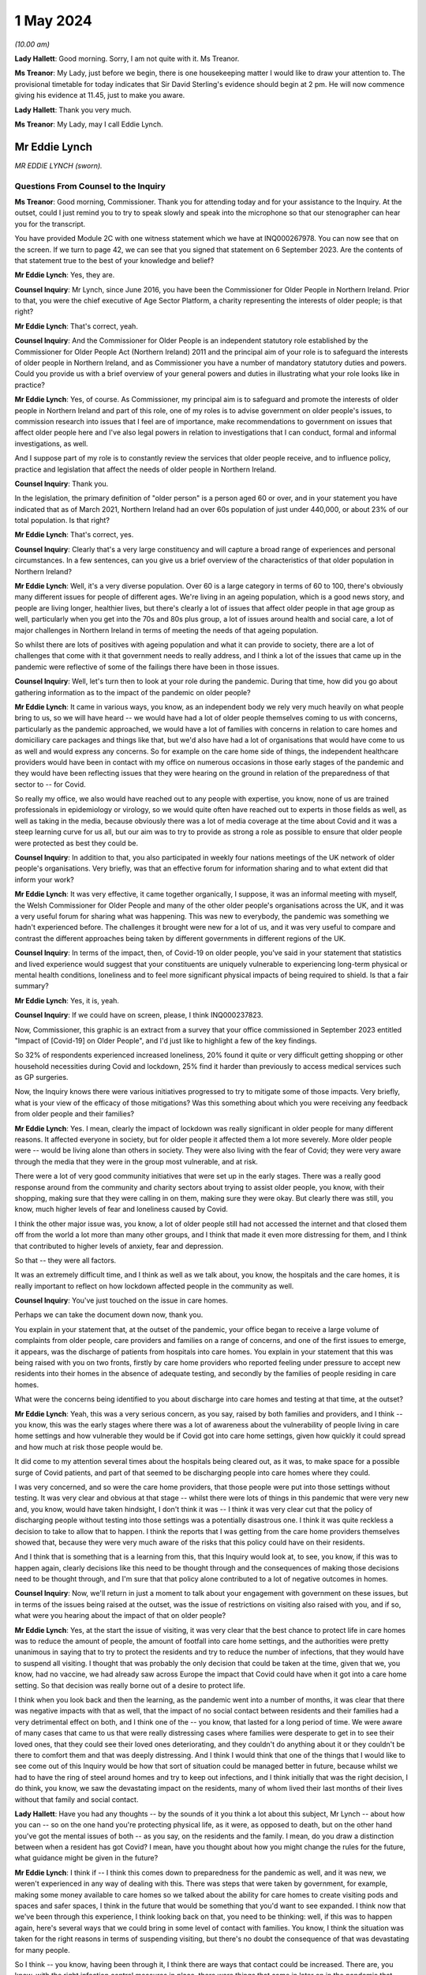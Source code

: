 1 May 2024
==========

*(10.00 am)*

**Lady Hallett**: Good morning. Sorry, I am not quite with it. Ms Treanor.

**Ms Treanor**: My Lady, just before we begin, there is one housekeeping matter I would like to draw your attention to. The provisional timetable for today indicates that Sir David Sterling's evidence should begin at 2 pm. He will now commence giving his evidence at 11.45, just to make you aware.

**Lady Hallett**: Thank you very much.

**Ms Treanor**: My Lady, may I call Eddie Lynch.

Mr Eddie Lynch
--------------

*MR EDDIE LYNCH (sworn).*

Questions From Counsel to the Inquiry
^^^^^^^^^^^^^^^^^^^^^^^^^^^^^^^^^^^^^

**Ms Treanor**: Good morning, Commissioner. Thank you for attending today and for your assistance to the Inquiry. At the outset, could I just remind you to try to speak slowly and speak into the microphone so that our stenographer can hear you for the transcript.

You have provided Module 2C with one witness statement which we have at INQ000267978. You can now see that on the screen. If we turn to page 42, we can see that you signed that statement on 6 September 2023. Are the contents of that statement true to the best of your knowledge and belief?

**Mr Eddie Lynch**: Yes, they are.

**Counsel Inquiry**: Mr Lynch, since June 2016, you have been the Commissioner for Older People in Northern Ireland. Prior to that, you were the chief executive of Age Sector Platform, a charity representing the interests of older people; is that right?

**Mr Eddie Lynch**: That's correct, yeah.

**Counsel Inquiry**: And the Commissioner for Older People is an independent statutory role established by the Commissioner for Older People Act (Northern Ireland) 2011 and the principal aim of your role is to safeguard the interests of older people in Northern Ireland, and as Commissioner you have a number of mandatory statutory duties and powers. Could you provide us with a brief overview of your general powers and duties in illustrating what your role looks like in practice?

**Mr Eddie Lynch**: Yes, of course. As Commissioner, my principal aim is to safeguard and promote the interests of older people in Northern Ireland and part of this role, one of my roles is to advise government on older people's issues, to commission research into issues that I feel are of importance, make recommendations to government on issues that affect older people here and I've also legal powers in relation to investigations that I can conduct, formal and informal investigations, as well.

And I suppose part of my role is to constantly review the services that older people receive, and to influence policy, practice and legislation that affect the needs of older people in Northern Ireland.

**Counsel Inquiry**: Thank you.

In the legislation, the primary definition of "older person" is a person aged 60 or over, and in your statement you have indicated that as of March 2021, Northern Ireland had an over 60s population of just under 440,000, or about 23% of our total population. Is that right?

**Mr Eddie Lynch**: That's correct, yes.

**Counsel Inquiry**: Clearly that's a very large constituency and will capture a broad range of experiences and personal circumstances. In a few sentences, can you give us a brief overview of the characteristics of that older population in Northern Ireland?

**Mr Eddie Lynch**: Well, it's a very diverse population. Over 60 is a large category in terms of 60 to 100, there's obviously many different issues for people of different ages. We're living in an ageing population, which is a good news story, and people are living longer, healthier lives, but there's clearly a lot of issues that affect older people in that age group as well, particularly when you get into the 70s and 80s plus group, a lot of issues around health and social care, a lot of major challenges in Northern Ireland in terms of meeting the needs of that ageing population.

So whilst there are lots of positives with ageing population and what it can provide to society, there are a lot of challenges that come with it that government needs to really address, and I think a lot of the issues that came up in the pandemic were reflective of some of the failings there have been in those issues.

**Counsel Inquiry**: Well, let's turn then to look at your role during the pandemic. During that time, how did you go about gathering information as to the impact of the pandemic on older people?

**Mr Eddie Lynch**: It came in various ways, you know, as an independent body we rely very much heavily on what people bring to us, so we will have heard -- we would have had a lot of older people themselves coming to us with concerns, particularly as the pandemic approached, we would have a lot of families with concerns in relation to care homes and domiciliary care packages and things like that, but we'd also have had a lot of organisations that would have come to us as well and would express any concerns. So for example on the care home side of things, the independent healthcare providers would have been in contact with my office on numerous occasions in those early stages of the pandemic and they would have been reflecting issues that they were hearing on the ground in relation of the preparedness of that sector to -- for Covid.

So really my office, we also would have reached out to any people with expertise, you know, none of us are trained professionals in epidemiology or virology, so we would quite often have reached out to experts in those fields as well, as well as taking in the media, because obviously there was a lot of media coverage at the time about Covid and it was a steep learning curve for us all, but our aim was to try to provide as strong a role as possible to ensure that older people were protected as best they could be.

**Counsel Inquiry**: In addition to that, you also participated in weekly four nations meetings of the UK network of older people's organisations. Very briefly, was that an effective forum for information sharing and to what extent did that inform your work?

**Mr Eddie Lynch**: It was very effective, it came together organically, I suppose, it was an informal meeting with myself, the Welsh Commissioner for Older People and many of the other older people's organisations across the UK, and it was a very useful forum for sharing what was happening. This was new to everybody, the pandemic was something we hadn't experienced before. The challenges it brought were new for a lot of us, and it was very useful to compare and contrast the different approaches being taken by different governments in different regions of the UK.

**Counsel Inquiry**: In terms of the impact, then, of Covid-19 on older people, you've said in your statement that statistics and lived experience would suggest that your constituents are uniquely vulnerable to experiencing long-term physical or mental health conditions, loneliness and to feel more significant physical impacts of being required to shield. Is that a fair summary?

**Mr Eddie Lynch**: Yes, it is, yeah.

**Counsel Inquiry**: If we could have on screen, please, I think INQ000237823.

Now, Commissioner, this graphic is an extract from a survey that your office commissioned in September 2023 entitled "Impact of [Covid-19] on Older People", and I'd just like to highlight a few of the key findings.

So 32% of respondents experienced increased loneliness, 20% found it quite or very difficult getting shopping or other household necessities during Covid and lockdown, 25% find it harder than previously to access medical services such as GP surgeries.

Now, the Inquiry knows there were various initiatives progressed to try to mitigate some of those impacts. Very briefly, what is your view of the efficacy of those mitigations? Was this something about which you were receiving any feedback from older people and their families?

**Mr Eddie Lynch**: Yes. I mean, clearly the impact of lockdown was really significant in older people for many different reasons. It affected everyone in society, but for older people it affected them a lot more severely. More older people were -- would be living alone than others in society. They were also living with the fear of Covid; they were very aware through the media that they were in the group most vulnerable, and at risk.

There were a lot of very good community initiatives that were set up in the early stages. There was a really good response around from the community and charity sectors about trying to assist older people, you know, with their shopping, making sure that they were calling in on them, making sure they were okay. But clearly there was still, you know, much higher levels of fear and loneliness caused by Covid.

I think the other major issue was, you know, a lot of older people still had not accessed the internet and that closed them off from the world a lot more than many other groups, and I think that made it even more distressing for them, and I think that contributed to higher levels of anxiety, fear and depression.

So that -- they were all factors.

It was an extremely difficult time, and I think as well as we talk about, you know, the hospitals and the care homes, it is really important to reflect on how lockdown affected people in the community as well.

**Counsel Inquiry**: You've just touched on the issue in care homes.

Perhaps we can take the document down now, thank you.

You explain in your statement that, at the outset of the pandemic, your office began to receive a large volume of complaints from older people, care providers and families on a range of concerns, and one of the first issues to emerge, it appears, was the discharge of patients from hospitals into care homes. You explain in your statement that this was being raised with you on two fronts, firstly by care home providers who reported feeling under pressure to accept new residents into their homes in the absence of adequate testing, and secondly by the families of people residing in care homes.

What were the concerns being identified to you about discharge into care homes and testing at that time, at the outset?

**Mr Eddie Lynch**: Yeah, this was a very serious concern, as you say, raised by both families and providers, and I think -- you know, this was the early stages where there was a lot of awareness about the vulnerability of people living in care home settings and how vulnerable they would be if Covid got into care home settings, given how quickly it could spread and how much at risk those people would be.

It did come to my attention several times about the hospitals being cleared out, as it was, to make space for a possible surge of Covid patients, and part of that seemed to be discharging people into care homes where they could.

I was very concerned, and so were the care home providers, that those people were put into those settings without testing. It was very clear and obvious at that stage -- whilst there were lots of things in this pandemic that were very new and, you know, would have taken hindsight, I don't think it was -- I think it was very clear cut that the policy of discharging people without testing into those settings was a potentially disastrous one. I think it was quite reckless a decision to take to allow that to happen. I think the reports that I was getting from the care home providers themselves showed that, because they were very much aware of the risks that this policy could have on their residents.

And I think that is something that is a learning from this, that this Inquiry would look at, to see, you know, if this was to happen again, clearly decisions like this need to be thought through and the consequences of making those decisions need to be thought through, and I'm sure that that policy alone contributed to a lot of negative outcomes in homes.

**Counsel Inquiry**: Now, we'll return in just a moment to talk about your engagement with government on these issues, but in terms of the issues being raised at the outset, was the issue of restrictions on visiting also raised with you, and if so, what were you hearing about the impact of that on older people?

**Mr Eddie Lynch**: Yes, at the start the issue of visiting, it was very clear that the best chance to protect life in care homes was to reduce the amount of people, the amount of footfall into care home settings, and the authorities were pretty unanimous in saying that to try to protect the residents and try to reduce the number of infections, that they would have to suspend all visiting. I thought that was probably the only decision that could be taken at the time, given that we, you know, had no vaccine, we had already saw across Europe the impact that Covid could have when it got into a care home setting. So that decision was really borne out of a desire to protect life.

I think when you look back and then the learning, as the pandemic went into a number of months, it was clear that there was negative impacts with that as well, that the impact of no social contact between residents and their families had a very detrimental effect on both, and I think one of the -- you know, that lasted for a long period of time. We were aware of many cases that came to us that were really distressing cases where families were desperate to get in to see their loved ones, that they could see their loved ones deteriorating, and they couldn't do anything about it or they couldn't be there to comfort them and that was deeply distressing. And I think I would think that one of the things that I would like to see come out of this Inquiry would be how that sort of situation could be managed better in future, because whilst we had to have the ring of steel around homes and try to keep out infections, and I think initially that was the right decision, I do think, you know, we saw the devastating impact on the residents, many of whom lived their last months of their lives without that family and social contact.

**Lady Hallett**: Have you had any thoughts -- by the sounds of it you think a lot about this subject, Mr Lynch -- about how you can -- so on the one hand you're protecting physical life, as it were, as opposed to death, but on the other hand you've got the mental issues of both -- as you say, on the residents and the family. I mean, do you draw a distinction between when a resident has got Covid? I mean, have you thought about how you might change the rules for the future, what guidance might be given in the future?

**Mr Eddie Lynch**: I think if -- I think this comes down to preparedness for the pandemic as well, and it was new, we weren't experienced in any way of dealing with this. There was steps that were taken by government, for example, making some money available to care homes so we talked about the ability for care homes to create visiting pods and spaces and safer spaces, I think in the future that would be something that you'd want to see expanded. I think now that we've been through this experience, I think looking back on that, you need to be thinking: well, if this was to happen again, here's several ways that we could bring in some level of contact with families. You know, I think the situation was taken for the right reasons in terms of suspending visiting, but there's no doubt the consequence of that was devastating for many people.

So I think -- you know, having been through it, I think there are ways that contact could be increased. There are, you know, with the right infection control measures in place, there were things that came in later on in the pandemic that worked quite well, but I think one of the things that I would say is, whilst, you know, there were many people, my office was getting a very mixed response from families in relation to this, you know, whilst many people wanted changes and lifting of visiting restrictions there was an equally large number of people who wanted them kept in place and wanted the ring of steel, if you like, kept for longer. But I think it's very clear now as we look at the evidence that it's not hard to visualise the impact that had on so many residents, many of whom wouldn't have had capacity to know what was going on, and I think that was what was so distressing for both them and their families.

So I think -- I don't have all the answers, but I think there are certain things that could be done in those settings that would allow care home providers and government to work more quickly in a future situation.

The other thing that I would say is I think that the care home providers themselves should have been engaged with at a higher level than they were. I think there was guidance produced, we -- myself and my team -- we had sight of that only a day before it was published. I know the providers would have liked a lot more opportunity to influence that guidance, so when it was introduced, it was more effective.

So I think there are -- there are things that could work, that could happen now, parts of work that actually could foresee a future pandemic and could think outside the box about the different ways and different methods that we could keep some sort of human -- human response.

**Lady Hallett**: Thank you.

**Ms Treanor**: Commissioner, just picking up on what you've just been talking about, it's clear from your statement that the families of older people are a particularly important part of your network. They are very often, you say, the first to raise an issue; they are perhaps your eyes and ears. Recognising the importance of families as a source of intelligence for you, how did restrictions on visiting impact your ability to perform your function as Commissioner during the pandemic?

**Mr Eddie Lynch**: Well, you know, as you say, the families are the eyes and ears on the ground and, you know, in our social care system, particularly within care home settings, we have, you know, the RQIA who do the inspections and ensure standards are being met, but I actually think there's nothing that beats the families on the ground being in there on a regular basis to ensure everything is well.

I think it was one of the unfortunate consequences of the restrictions that that oversight of care within homes was certainly reduced, and that was an added fear for family members in that situation.

Again, looking back, would it still have been better to have a degree of inspections going in? That may have been the case. Again, it's weighing up the risk. But I think it did raise major concerns that there wasn't that scrutiny and oversight at the time. My office was conscious of that. What we did a lot with was we were working with the care home providers as an organisation, we wanted to be as supportive as possible, we wanted the care homes to get as much support as they could get, because I think one of the things we were very conscious about at that time was the response to the pandemic was adding costs to care homes. You know, just by the extra, you know, the extra work they had to do, the infection control, they were under major pressure in terms of staffing as well, you know; a lot of care workers got Covid themselves. So the conditions that they were working in were very -- extremely difficult and I think again that's where, you know, I think they would have -- it would be better for them to get a higher level of support in any future to ensure that they could do their jobs as best as possible and keep people safe.

**Counsel Inquiry**: Thank you.

I'll just move on then to look at your engagement with government throughout the pandemic. In your statement you describe various difficulties in terms of your ability to engage meaningfully with government throughout the pandemic, and if I may summarise your evidence like this: you refer to the absence of a designated single point of contact within the Department of Health, which you say curtailed your ability to get in touch with the right people. You describe occasions where you felt you had no choice but to have recourse to the media in order to present your concerns. You explain how at times, and I think you've just touched on this, guidance was circulated to your office at such late notice as to really preclude meaningful consideration and response. And you also suggest that there was no proper forum for you to present your concerns in a constructive way.

Now, in your statement you referred to having established trusted lines of communication with, amongst others, the Chief Social Work Officer and the Director of Mental Health, Disability and Older People within the Department of Health, and you say that those pre-dated the pandemic and you relied on those during the pandemic. Is that right?

**Mr Eddie Lynch**: Yes, that's correct.

**Counsel Inquiry**: Picking up on the point about the absence of a single point of contact, is it not the case that the Chief Social Work Officer and the Director of Mental Health, Disability and Older People were the appropriate points of contact for you during the pandemic?

**Mr Eddie Lynch**: There was a lot of issues coming to my office at the time and the Health Department is a big department and a lot of the issues I remember we weren't sure ourselves who were the right people to speak to in the health service, so whilst it's true to say that we had fairly regular meetings with some key officials, the speed and frantic nature of the pandemic meant issues were coming up on a daily basis, on an hourly basis at times, and there was times when we felt that we needed an urgent answer to things, and there were certainly times where we felt frustrated that we couldn't get speaking to the right person or took some time to get responses to things.

So there was a sense, I think, that whilst we did have, you know, several meetings and contacts, because of the nature of what we were dealing with, we felt sometimes frustrated that we couldn't get the answers that we wanted, and I certainly felt at times it took a while before we could get answers to certain questions.

Also some of the concerns that I was raising of course I didn't get the answers that I wanted or I wasn't assured that maybe enough work was going on in certain areas. So that sort of fed into that sort of sense of: could the communication between myself and my team and the department have been streamlined and improved?

**Counsel Inquiry**: Well, perhaps let's look at an example which might demonstrate your point.

If we can have up on screen, please, INQ000267978.

Now, this is your statement. At paragraph 68 you are referring to a meeting that you were invited to by the Chief Medical Officer on 16 March 2020, and the purpose of that meeting was to discuss guidance which was forthcoming for care homes. I'll just read what you've said about that. You say:

"The officials were unable to address many of the issues [the Commissioner] raised ..."

I will pause here. Your chief executive attended this meeting in your stead, it wasn't you; is that correct?

**Mr Eddie Lynch**: That's correct, I was meeting the minister at the time.

**Counsel Inquiry**: "... and it soon became clear that that some of these issues had simply not been considered before, nor had sufficient thought been given to the practical outworking of the guidance. Importantly, the lack of consultation with the sector was raised. I, and indeed my team, regarded the draft guidance as unrealistic and impractical. In our view it required consultation. More significantly, COPNI was informed that there was simply not enough time to address the points being made as the guidance had to be issued the next day, which was St Patrick's Day. My Chief Executive reported orally to me after that meeting that despite her drawing attention to the high numbers of elderly in Italy who were contracting and dying of Covid-19, there was an 'air of unreality'. The view expressed by PHA seemed to be 'that won't happen here, they have a completely different system over there'."

Pausing here, may I ask you this: might that suggest that, due to a lack of preparedness on those issues, there was perhaps a failure to appreciate what actions may be required in the event of a pandemic?

**Mr Eddie Lynch**: Absolutely. This guidance had been developed really quickly, literally within days, but, as you say, this was the middle of March at this stage. At this stage we had known for several weeks that the pandemic was going -- was coming, and we certainly had a lot of concerns with regard to the care home sector given that we had the advantage of seeing what had happened in other countries, as it came towards Northern Ireland. We were very frustrated that we didn't have more time to engage with the department on that guidance. Rather than issuing it the next day, I think the focus should have been on getting that guidance as good -- make it as good as possible, rather than just getting it out.

We had met with the -- my chief executive had met with independent healthcare providers on it, they had raised significant concerns about it, they felt that the guidance was actually going to be very confusing for care home operators, but also in many ways totally unrealistic. There was also a fear that if they couldn't meet the guidance what would happen to them as well. So this is a good example of something that I felt should have been done much earlier, it should have been in place; in proper planning for a pandemic situation, we should have had guidance like this sitting there ready to go. But even in the absence of that I think there would have been sufficient time through January and February to have worked on that guidance, worked with the key -- the key stakeholders which, in this case, would have been the care home providers, and actually develop something that was very much more workable on the ground, and then -- and therefore more effective in managing care in this challenging situation.

**Counsel Inquiry**: You've just reiterated there your point that you thought the guidance was unrealistic and impractical. Very briefly, why did you think that?

**Mr Eddie Lynch**: It was -- it was putting a lot of extra responsibilities on the care homes without proper consultation with them. So we weren't experts in running care homes, but the providers were, so there was a lot of things in the guidance that they just felt was impractical, that was harder to deliver, certainly hard to deliver, you know, overnight practically. Clearly there was, there were big challenges that they were facing at this time, that they were very keen to get into discussion on, one of the big issues that they were raising was again the ongoing lack of PPE equipment that they were facing. They had raised concerns at this time around testing as well. So there was a lot of things being put on to them but they actually felt there were some really big issues that weren't being addressed, and there really was a willingness on the care home side to really engage on these issues, they wanted to work with government to ensure that they could do their job as best they could.

This was a very worrying time, not least, you know, they had concerns around their own staff, their own workforce, you know, the implications of staff leaving or staff getting sick with Covid and their ability to manage this. So I think the approach should have been a lot more iterative, really, and really there should have been a more of a partnership approach to this, and I think more of a partnership approach to getting care right would have actually been much more effective on the ground and would introduce new practices a lot more quickly than they actually ended up being.

**Counsel Inquiry**: Just picking up on that point about the need for consultation and engagement, do you suggest it would have been appropriate for the department to have delayed the issue of that guidance to facilitate further consultation and engagement, or do you not consider that --

**Mr Eddie Lynch**: Yes, I do. I don't think the guidance when it was introduced was effective. I think it needed -- it needed a lot of work after that to actually put into place and practice good practices. So whilst I would have preferred if that engagement process had happened much sooner, you know, maybe through February, I think it would have been -- we would have ended up with a lot more strong guidance if there had been allowed, you know, an extra week, for instance, to go through what care homes were required to do and how -- more importantly, how it was going to be done, because guidance is fine on paper, but if it can't be put into practice, then it's not much use.

**Counsel Inquiry**: Okay.

One of the issues this module is examining is the absence of power-sharing immediately prior to the pandemic in terms of the response to the pandemic thereafter. In your statement, you suggest that weaknesses in the social care system were evident from a number of previous reports prepared both by your office and indeed the Bengoa report, and you say this:

"Therefore, when the transmission rate of Covid-19 started to rise markedly and a government response was required, those weaknesses in the structure for delivering adult social care ... and their implications should have been appreciated and factored into planning to avoid potentially disastrous outcomes for older people."

Firstly, can it be taken from your evidence there that those pre-existing weaknesses hadn't been addressed in the interim and were in fact still very much present at the outset of the pandemic in 2020?

**Mr Eddie Lynch**: Yes, absolutely, they were horribly exposed and I think, as you say, my office had been calling for several years about major changes that were needed to fix the system, and I think the absence of government over that time and -- didn't allow progress to be made against the recommendations that came out of several reports advising the change that was needed.

**Counsel Inquiry**: And without diverting into the substance of previous reports and their recommendations, to what extent do you consider that those weaknesses had been appreciated and factored into planning and decision-making by the department during the pandemic?

**Mr Eddie Lynch**: I'm not sure, I mean, I think the pandemic was such a shock, I think there was very much a reactive response from the department to planning and protecting people. I think one of the most striking features of the early months of the pandemic was the difference in how the NHS was viewed and how the social care sector was viewed. I mean, Northern Ireland's often put up as different from the rest of the UK, that it has an integrated health and social care system, but I think what the pandemic showed was just the dividing line between the two, and the approach taken by the department, there was clearly a focus on protecting the NHS, the concern was clearly about hospital capacity, but as a result of that we saw a lot of the care home and social care sector really struggle, and I had many care home providers, both care home providers and domiciliary care providers, coming to my office a lot in those early weeks saying that in their words they felt high and dry, that they were being left to fend for themselves, not least the issues around PPE where they felt they weren't getting the support, despite reassures that the trust, the health trust should have been providing that. On the ground, that clearly wasn't happening and it did take several weeks to sort that issue out.

**Counsel Inquiry**: You've touched there on the issue of the integrated health and social care system that we have here in Northern Ireland, which is distinct. Can you give us your views as to whether there may have been any untapped advantages inherent in that system which could have been exploited during the pandemic, and if you do think that that's the case, your views on the extent to which those were sufficiently capitalised upon by decision-makers?

**Mr Eddie Lynch**: I think there was a lot of things that could have been done better. I think the fact that, for a start, Northern Ireland's not a very big place, the fact we had an integrated health and social care sector, that there was those relationships in place, that people knew, there was definitely clear relationships and clear contact, I don't think those contacts were maximised in the way they could have been. I think there was a lot of expertise out there, not just in the care home sector, but across different fields, you know, academics, you know, experts in the transmission of diseases like this, and I don't think a lot of that was tapped into in the response from government. There was a lot of guidance developed, but, as we've talked about already, a lot of the times that guidance when it hit the ground didn't actually deliver effective results and it needed to be revised several times, and I think that was something that was a theme of the early stages, that there could have been a lot more bringing together of expertise and producing more effective responses.

**Ms Treanor**: Thank you, Commissioner.

My Lady, I have no further questions. You have already granted permission for a number.

**Lady Hallett**: Thank you very much.

Ms Campbell.

Questions From Ms Campbell KC
^^^^^^^^^^^^^^^^^^^^^^^^^^^^^

**Ms Campbell**: Thank you, my Lady, and thank you, Mr Lynch. My name is Brenda Campbell and I represent the Northern Ireland Covid Bereaved.

It has been touched upon briefly in your evidence already, and you stated -- I think it's paragraph 31 of your statement, if we want to bring it up -- that there are a series of historic COPNI reports that in fact pre-date your tenure as Commissioner that have highlighted serious and long-standing concerns about the provision of care to older people in our society and also identify recommendations for reform. I want to look at one of them.

I don't require it to be put up on screen, but it's the 2015 document that I'm sure you're familiar with about "Prepared to care? Modernising Adult Social Care in Northern Ireland". You exhibit it in your statement. That review identifies the following: that legislation and policy guidance surrounding adult social care is, in the North, outdated, confusing and fragmented, and that it need to be fully updated to reflect and meet the needs of our modern society.

Now, you're nodding your head. That was the situation in 2015. Is it still the situation today?

**Mr Eddie Lynch**: There have been, I mean, I think there -- the lack of progress has been frustrating for me in terms of adult social care. There are things that are happening now in terms of reform of adult social care but, as you say, this is nine years on from that report. There have been some steps taken. For instance, there's an Adult Protection Bill that is close to being finalised that hopefully will be going through the Assembly and that's around adult safeguarding legislation. Hopefully that will be coming into law within the -- in the foreseeable future.

But I have been, through my eight years as Commissioner, frustrated with how slow the process has been to address the very clear issues in adult social care and it has been exposed several times. As you know, as you mentioned, there's been a number of reports. My investigation into Dunmurry Manor in my "Home Truths" report outlined over 50 recommendations for change as well, some of which are happening. But, again, the pace of change is slow and, in an ageing population, one of the things that I have been saying consistently is: these issues are issues now, but with an ageing population these issues are only going to become more serious if more action is not taken and more focus is not taken on these areas, and we can't afford -- I think what the pandemic showed, we can't afford to sit on these issues any longer, we need actions and real change to be brought into play to best protect some of the most vulnerable in society.

**Ms Campbell KC**: I suppose one of the consequences that your 2015 report identified, and I suspect you've identified on a number of occasions since, is that the effect of legislation that's out of date and that doesn't meet the needs of our ageing population is to disadvantage older people in terms of accessing what social care services are available to them, and also their loved ones in terms of understanding their route through that system. Is that something that you recognise as a problem?

**Mr Eddie Lynch**: Yes, it is a problem. And I think one of the other things in Northern Ireland specifically is we don't have age discrimination legislation in goods, facilities and services, so we still remain the only part of the UK or Ireland that doesn't have that protection, and it leaves people vulnerable and not as protected as they could be.

There are other areas. For instance, in the last couple of months I've produced, published a report in relation to older people's rights in care homes in relation to their ten-year contract, the contract, and how they have very little rights in terms of -- and we have seen, as a result of that, issues around people being evicted from care homes, being moved out, being sent to hospital and then being refused admission back to their own home.

So these are all clearly deeply worrying aspects of the system that we have, and all of these issues need to be focused on going forward.

**Ms Campbell KC**: Her Ladyship heard evidence yesterday from Marion Reynolds, who explained that -- I don't know if you heard it yourself, Commissioner, but she had a long history of employment in the health and social care sector as a senior social worker, but notwithstanding her experience she found that the process of trying to access care for her aunt was really, I think, disempowering and difficult. Would that surprise you?

**Mr Eddie Lynch**: Unfortunately not. A lot of the cases that come to my office are with people dealing with the health system and the barriers that they face in raising legitimate concerns about care and treatment. It's very worrying. Again, I found that a lot in my Dunmurry Manor investigation, it was very obvious that people, family members who were actually very strong advocates for their loved ones found it very difficult to get anywhere with the system, to hear their genuine concerns to be heard, and not only that but the evidence I got in that investigation also showed that people working in the system felt the same way as well, people working in the system would have raised concerns at times and those concerns went unheeded, and that's deeply worrying so, you know, the likes of Marion giving evidence yesterday, unfortunately I have come across many older people in this role and my previous role who have worked in the health system and actually were very frustrated and actually felt quite often they'd got into campaigning organisations to try to change that and try to change that culture.

**Ms Campbell KC**: Ms Treanor, and I'm grateful to her, has focused on paragraph 68 of your statement, where we looked at that early guidance in March 2020, but I wonder if we could just move along in terms of the timeline to the period of autumn 2020 when again in your statement you draw attention to a letter that you had drafted to the Minister of Health, Mr Swann, on 8 October in which you highlight concerns in respect of the on-the-ground feasibility of the care partner guidance. Okay? We've heard something about that, and I know her Ladyship is familiar with it.

Again, I won't ask for it to be put on screen, but you say to the minister on 8 October that your office has spent the past four weeks dealing with calls from families in distress and they are angry when their care providers cannot deliver the access to their loved ones that they believe they should be entitled to and in fact under the guidance I think were entitled to.

You also are dealing with calls from home providers stating that they can't safely deliver the visiting arrangements that the guidance outlined, and you detail the distress on all sides when that guidance wasn't able to be put into practice, and we heard again something of that yesterday through the evidence of Marion Reynolds, and I think you'll know that it's also an area of significant concern to many of our client group, including Martina Ferguson, who I think has been in contact with you about her inability to visit her mother over a nine-month period.

Is it correct to say that as a consequence of that Department of Health issued guidance in September 2020, members of the public ought to have a legitimate expectation to get in to see their loved ones, to care for them again, after a large period in which they were denied that opportunity?

**Mr Eddie Lynch**: Yes, and I remember that period very well, because it had been becoming increasingly obvious to me that the lack of visiting was having a negative impact on the residents and the families, and I remember the Care Partner scheme being developed and it was a very welcome scheme. There was clearly lots of communication problems around that scheme. We did get several people coming to the office who were saying that the care home that their loved one was in was saying that they hadn't heard of the scheme, that they weren't aware of it, they weren't introducing it. So there was a mixed picture out there. The Care Partner scheme was a step forward in at least getting some family contact again, but I remember still that there was ongoing issues, and Martina was one of the people who came to our office and, you know, was desperate to visit her mother, Ursula, in the home, and there was clearly still a lot of uncertainty out there in the care home sector about what they could do.

There was also a lot of fear, because a lot of care home providers were coming back around liability issues, insurance issues, there was a lot of uncertainty from their behalf. But there was clearly some homes doing it better than others, and I think some homes certainly communicating that service was available better than others, because when it worked, it worked well.

**Ms Campbell KC**: Did those problems persist significantly after your letter of 8 October and further into the winter?

**Mr Eddie Lynch**: It was a gradual process. I remember that whole situation with visiting for months on end, it was gradually getting better, but it did take several months before it seemed to go through the system. And there was a lack of consistency, and I think, I don't know whether some of that was down to care homes having the staffing arrangements, the resources in place to put it in place. I think there was certainly part of that where homes were struggling in terms of staff numbers, and again that's something that we need to reflect on, because we need to have a stronger social care workforce going forward in the future in terms of, you know, providing them with better pay and conditions and, you know, reflecting on the brilliant role that social care workers played throughout the pandemic. So -- but that whole issue of visiting was a very complicated one. I remember there was an ongoing group with members of the families, you know, with the department, with the Public Health Agency, and was clearly by that stage an area that we were very aware of and the families were very conscious of as well.

**Ms Campbell KC**: Just finally picking up on the question from her Ladyship earlier, that is surely an area that we can work on to do better in the future?

**Mr Eddie Lynch**: Absolutely, I think that issue of human contact and visiting would have to be something that in a future pandemic needs to get better.

**Ms Campbell**: Thank you, my Lady.

**Lady Hallett**: Thank you, Ms Campbell.

Thank you, Mr Lynch, for all you did and tried to do, and don't give up, keep banging the drum.

**The Witness**: Thanks very much, my Lady.

**Lady Hallett**: Thank you.

*(The witness withdrew)*

**Lady Hallett**: Don't get comfy, you're going to have to stand again, I'm afraid.

Ms Dhanoa.

**Ms Dhanoa**: Thank you, my Lady. May I please call Mr Gerry Murphy.

Mr Gerry Murphy
---------------

*MR GERRY MURPHY (affirmed).*

Questions From Counsel to the Inquiry
^^^^^^^^^^^^^^^^^^^^^^^^^^^^^^^^^^^^^

**Ms Dhanoa**: Thank you for attending today, Mr Murphy, and for your assistance to the Inquiry.

Before I begin with my questions, there are just a few matters I want to bring to your attention. Whilst giving your evidence, please keep your voice up and speak into the microphone so that the stenographer can hear you for the transcript. If any question that I ask is unclear, please do say so, and I will rephrase it. If you would like a break at any time, please just say so.

You have provided this module of the Inquiry, Mr Murphy, with a witness statement. You should see that in front of you on the screen. If we scroll down to the last page, page 17, we can see there it's dated 17 August 2023. Can you confirm, Mr Murphy, that the statement is true to the best of your knowledge and belief?

**Mr Gerry Murphy**: I can.

**Counsel Inquiry**: Thank you.

Mr Murphy, you are the assistant general secretary of the Irish Congress of Trade Unions; is that correct?

**Mr Gerry Murphy**: That is indeed correct.

**Counsel Inquiry**: You've held this position since 13 March 202023?

**Mr Gerry Murphy**: Yes.

**Counsel Inquiry**: Previously you held the roles of chairperson of the Northern Ireland Committee of the Irish Congress of Trade Unions as well as president of the same organisation?

**Mr Gerry Murphy**: Correct.

**Counsel Inquiry**: For the purposes of your evidence, Mr Murphy, I'll refer to the Irish Congress of Trade Unions as ICTU and for my Lady as well to note. It's correct that the Northern Ireland Committee of ICTU is a separate organisation to the Trades Union Congress, but in fact the organisations work together and have shared objectives. Is that correct?

**Mr Gerry Murphy**: That is indeed correct.

**Counsel Inquiry**: Putting it simply, the Northern Ireland Committee of ICTU's role is simply to represent and advance the interests of workers. Is that a fair sort of brief summary?

**Mr Gerry Murphy**: Indeed it is.

**Counsel Inquiry**: In terms of the membership, Mr Murphy, ICTU is in fact the largest civil society organisation on the island of Ireland, it has 44 affiliated unions, north and south of the border, and it covers a wide cross-section of professions and sectors.

**Mr Gerry Murphy**: Yes.

**Counsel Inquiry**: The Northern Ireland Committee of ICTU is the representative body for 34 trade unions and it has over 200,000 members across Northern Ireland.

**Mr Gerry Murphy**: Correct again, yes.

**Counsel Inquiry**: Mr Murphy, I want to now move to consider the Strategic Engagement Forum. It was established in April 2020, and it brought together employers, trade unions and statutory bodies, including the Health and Safety Executive for Northern Ireland, and the Public Health Agency.

Please could you explain why it was created and what its purpose was.

**Mr Gerry Murphy**: Before I do that, today is May Day, International Workers' Day, and I would like to acknowledge the fact that 400 people of working age, that is those aged between 18 and 65, died over the course of this pandemic. I do sincerely hope that the evidence that I give here today, and indeed the work of this Inquiry as a whole, will aid the creation of a set of circumstances where such a situation will never arise again.

In respect, then, to the Engagement Forum, the Engagement Forum was something which we at the Irish Congress of Trade Unions had long called for, indeed far in advance of the outbreak of any pandemic. We believe and continue to believe that there is a need for systematic and long-term triumvirate engagement, if you like, between the government, employers and trade unions, something which we believe is in the best interests of workers and their families, but also society as a whole, the economy in general, and good governance.

The Engagement Forum was established in March of 2020. I was a participant. There were five -- six, actually, trade union representatives on the body as a whole. It was tasked with providing advice and counsel to the government of Northern Ireland around how their response to the pandemic could be managed across the economy and the workforce, the labour market.

It initially did some really good work. It confirmed, from a trade union point of view, which was much gratifying, that it was possible to work collaboratively with the government and the employers. We did that, we produced some very valuable work. We were the people who identified the list of key workers. We were the people who provided the list of essential sectors. We developed particular guidances around health advice, viral mitigations, to be distributed to the workforce and, you know, how that might be done and how it would be best shared and who needed to be informed. All of that was done by the Engagement Forum and done in a remarkably short period of time, considering how long it sometimes takes to get a decision made in this place. That was done in a matter of weeks.

Two weeks --

**Counsel Inquiry**: I'm just going to stop you there, Mr Murphy. It's all extremely helpful. Was there any engagement of this kind, in the sense of a forum, that was in place between the Executive and trade unions before the pandemic?

**Mr Gerry Murphy**: No, indeed there wasn't. And this forum, that was the one which we are now talking about, didn't survive terribly long either. Effectively by the middle of 2020, this forum had ceased to function effectively at all and was, indeed, only meeting intermittently and was, by 2021, being referred -- or the Department of the Economy had referred it for review to an academic in the University of Ulster, effectively ending the functioning of that body, the Engagement Forum.

It was particularly disappointing from a trade union point of view, because it had done some very good work, it had confirmed a loss and it had confirmed we believe to the government and to the employers that collaborative working across these three key sectors was possible. But it was ad hoc in nature, not what we really wanted and not what we want going forward, because we would still maintain that this is an effective way to get things done in terms of the labour market.

**Counsel Inquiry**: Thank you. Mr Murphy, you helpfully set out a short while ago the sort of work that the forum was engaged in and what it managed to achieve, and you noted two particular pieces of work, preparing a list of key workers and essential and non-essential businesses, and it also established an emergency code of practice to assist businesses and their workforces in complying with Covid-19 related guidance and regulations, and that work was achieved.

I want to now look at INQ000279384. You will see that up on your screen. It's a note of a meeting that took place on 10 June, so some time after the forum had been established in April 2020, and this was a meeting that was requested by the Northern Ireland Committee of ICTU, and the deputy First Minister, Michelle O'Neill, was present, including yourself as a representative of the National Teachers' Organisation; that's correct?

**Mr Gerry Murphy**: That's correct, yes.

**Counsel Inquiry**: If we look on this first page at paragraph 2, it sets out there that Owen Reidy outlined three issues, as you said, that the forum was seen as a very helpful way in which to continue the engagement between the trade unions and the Executive, and there was a request for more formal quarterly engagement, an acknowledgement about what the forum was set up to do.

If we look further on at paragraph 3, I think that's across the page, the deputy First Minister herself paid tribute to workers, particularly those on the frontline, and we'll look further into that later on, and she indicated her support for more regular formal engagement with trade unions and acknowledged the work that had been undertaken, and she was supportive of the idea of it continuing beyond the pandemic.

If we look also at paragraph 8, please, so that's the last one, it looks there as if it's in draft form, but it says:

"The meeting concluded with the deputy First Minister confirming she [would] speak to the Health Minister Robin [Swann] about the issues raised that will have significant impact in the event of a second wave ... and reiterated her commitment to effective engagement ... going forward."

You noted earlier, when discussing the work of the forum, that what we know ended up happening was that it didn't continue. Having now looked at what was discussed and acknowledged by the deputy First Minister herself, it seemed to be positively received in the sense of what it created in terms of engagement between trade unions and the Executive.

In your statement, you note that, of course, after the initial work that was undertaken, the forum was unfortunately largely ignored by the Executive, which you've alluded to.

Why do you think this was?

**Mr Gerry Murphy**: The note of the meeting there is from June. We had made numerous requests by that point to meet with the office of the First and deputy First Minister, the First Minister and indeed the two junior ministers in that office met with us on that date, and as you can see -- well, I'm not going to rehash what's in the thing. Your question is why ... why ...

**Counsel Inquiry**: It was why you thought that the engagement didn't continue, given the positive reception that at least deputy Minister Michelle O'Neill had acknowledged and articulated in the passages that I read out from this meeting in June.

**Mr Gerry Murphy**: I'm not really sure why it didn't continue, and I would suggest respectfully that, you know, that's possibly a question that needs to be addressed to Ms Foster or Ms O'Neill, you know, in their role. We felt certainly that the Engagement Forum, as the deputy First Minister reflected or is reflected in the note, that was very useful, notwithstanding the limitations which I pointed out. But, you know, I really can't speak for them, and I don't really have a view as to why they didn't wish to see it continue.

**Counsel Inquiry**: Mr Murphy, since the forum in 2021, as you have explained, drew to a close in the way it had been established, has there been anything else since of its kind?

**Mr Gerry Murphy**: There was the -- there was quite a long hiatus really from the middle of 2020 until just recently, and in the last number of weeks we have, along with the employers and the Labour Relations Agency and the Department for the Economy, gone back to a body similar in nature to the Engagement Forum, indeed it's probably going -- we're in the very initial stages of establishing this body, we haven't even got so far as to formally confirming a name, but it's likely to be -- to include the Engagement Forum moniker, I suppose.

So we've had that hiatus really from 2020 until now. There is a recognition on the part of the Department for the Economy of what the deputy First Minister reflected in that note of the June meeting, you know, reflected the positive benefits of that social dialogue model. So it's taken a while, but we appear to have the beginnings of such a model developing again.

**Counsel Inquiry**: Thank you, Mr Murphy.

I want to move on to now briefly consider briefings that were made by the Northern Ireland Committee of ICTU to the government in Northern Ireland.

Was the committee involved or made aware in any way in advance of the strategy that the government in Northern Ireland was going to adopt in response to the pandemic? So in the period sort of January to March, or before the forum was established in April 2020.

**Mr Gerry Murphy**: The short answer to your question is no, we were not. We were not involved in any planning, as I, you know, in my evidence to Module 1, you know, said.

So we weren't involved in any planning and we weren't involved in the initial stages of the response, the very initial stages of the response, apart from us communicating to them concerns that we had about, you know, the risks being faced by the workforce and indeed their families and society more generally. But they did not formally reach out to us, no.

**Counsel Inquiry**: The Northern Ireland Committee of ICTU in terms of its structure has policy subcommittees and they briefed committees of the Northern Ireland Assembly in a number of areas, so the health unions briefed members of the Legislative Assembly on the Health Scrutiny Committee on general NPI matters -- that's non-pharmaceutical interventions -- in May and June of 2020, and were also asked to give detailed evidence on the situation developing inside care homes.

There were also briefings in relation to education and the situation arising inside schools in August and September of 2020, and there was also the Retired Workers Committee which was in dialogue with the Northern Ireland Older People's Commissioner, who we just heard evidence from.

Mr Murphy, to what extent do you think that these briefings impacted decision-making?

**Mr Gerry Murphy**: Well, the committees to which you refer, or to which you were referring to, perform extremely valuable work and what they do is they reflect the views of the membership of the trade unions, and what they were doing to those Stormont scrutiny committees was reflecting those views.

The degree to which they impacted decision-making, I think it would be fair to say was fairly limited insofar as, you know, there was no ... the committee -- the committee was looking at what was coming forward, the situation was so fluid and moving so quickly that the information that the committee was gathering was in many cases already out of date probably, you know, as near as you could describe it. But it was nonetheless valuable because what it was, it was reflecting the experience of workers and their families to the Legislative Assembly and therefore informing to some degree the decision-making, but, as I was saying -- or as I'm suggesting here, it was in many cases after decisions had been taken or, you know, as decisions were playing out, actually, in realtime. So limited is I think what I'm suggesting.

**Counsel Inquiry**: Can you provide perhaps a particular example of an area where briefings were made and albeit, as you've said, decisions may have already been taken or the briefings that were being given were perhaps a step behind, they were still positively received or able to make --

**Mr Gerry Murphy**: Well, I think the interactions between the ICTU health committee and the scrutiny committee in health are particularly helpful, they were helpful for both because what was lacking or one of the things I feel that was lacking across government in terms of decision-making was the voice of the worker directly feeding in, so it wasn't feeding in, for example, at the level of the First and deputy First Minister, it was feeding in to a degree across some of the departments, because some of the departments, particularly those departments with established bargaining processes, you know, and established -- established lines of communication, you know, allowed for -- there was a mechanism to feed in at that point, but in other areas, Health and Safety Executive for Northern Ireland being an example, you know, it has a board for which there is provision in its underpinnings for three worker representatives, but for over a decade there wasn't any worker representatives on that board. So vital workplace and workforce intelligence wasn't available to them. So there were ... there were some opportunities to feed in, and -- but there wasn't a systematic or government wide or joined up approach to that.

**Counsel Inquiry**: Thank you.

Mr Murphy, I want to move on now to consider the workforce during the pandemic in a little more detail. There are 30,000 workers in Northern Ireland who are employed through employment agencies, and a large proportion of them during the pandemic were migrant workers who worked in agriculture and food processing. So they were on the frontline. Is that right?

**Mr Gerry Murphy**: That the absolutely correct, yes.

**Counsel Inquiry**: And as you alluded to earlier, it's also right that the highest proportion of deaths amongst people of working age in Northern Ireland were among workers from processing plants and machine operatives, as I've said.

**Mr Gerry Murphy**: Yes, 13.4% of that 400 who lost their lives were in that sector.

**Counsel Inquiry**: Mr Murphy, I just want to take a look now at a letter that was sent by Kevin Doherty, who was from the Migrant Workers Support Unit of ICTU, and it was sent to the minister, as you can see there on the screen, for communities, Carál Ní Chuilín, regarding -- you'll perhaps note from this letter, if you've seen it before, it was regarding the decision to halt the issuing of National Insurance numbers, the impact on new workers, and, more generally, the spread of the pandemic in workplaces. And you can see it's dated 27 October 2020.

On that first page, the penultimate paragraph describes there some of the concerns that were articulated to the Minister for Communities, in particular regarding their inability to access national insurance numbers, which meant that they couldn't qualify for statutory sick pay when they became ill. Other difficulties faced included: not being able to register with a GP, access free health services that they were entitled to; inability to open bank accounts if they could not provide proof of residence; and some were experiencing complications trying to register benefits for their families.

Mr Murphy, were these concerns that you were aware of?

**Mr Gerry Murphy**: Yes, they were. The letter which my colleague Kevin Doherty wrote to Carál Ní Chuilín, the minister at the time, reflects concerns that were coming to us from the work which we were undertaking through the Migrants Support Unit. As the letter outlines, that was a project we -- a European-funded project we were engaged in with a number of other partners called Crossing Borders, Breaking Boundaries, that was about addressing or seeking to assist migrant workers in the labour force, of whom there were quite a number: 50,000 at the time, 23,000 -- almost 24,000 of whom came from the EU, 26 of them, and the remainder were basically people who had come in from the rest of the world.

What we discovered in that work -- so the project was about, as I said, then, addressing, you know, discrimination, other issues that were presenting here for those individuals, exploitation and the like. What we had discovered was that -- what you're highlighting here was one issue, so the absence of the National Insurance numbers was having serious implications, like the inability to register for a GP at this point was lethal for some of these people. The benefits, not being able to access benefit was equally, you know, just very difficult for some families.

There was the issue of statutory sick pay, of course, as well, which some of them weren't able to qualify for.

By the way, the statutory sick payment at that time was £94.25 a week, it rose to a whole £95.85 by the end of the pandemic, completely inadequate in the modern world, not sufficient in any way to support a family or even an individual. Despite us, by the way, raising the issue of statutory sick pay a number of times separately with the government of Northern Ireland. So there was those two issues.

There was also the issue that these migrant workers were bringing to our attention around what they felt was disregard on the part of some employers for health and safety advices that was provided to them, you know, from the Public Health Agency and other people, including us.

**Ms Dhanoa**: Mr Murphy, I'm just going to stop you there.

My Lady, I've been asked if we can take a short break, and this would be a convenient moment to do so.

**Lady Hallett**: The usual morning break?

**Ms Dhanoa**: I think, yes. I think that would assist the stenographer, I'm sure.

**Lady Hallett**: You were mid-sentence, Mr Murphy. Did you want to ...?

**The Witness**: I'm at your ...

**Ms Dhanoa**: Mr Murphy, you were moving on to a matter I was going to consider in terms of health and safety in workplaces, so unless you wanted to say anything else, I think we can come back to that as I move along.

**Lady Hallett**: Very well. I shall return at 11.30.

*(11.15 am)*

*(A short break)*

*(11.30 am)*

**Lady Hallett**: Ms Dhanoa.

**Ms Dhanoa**: Thank you, my Lady.

Thank you, Mr Murphy. Before we took the break we were looking at one particular area of concern for workers and we looked at a letter sent by Kevin Doherty of the Migrant Workers Support Unit, which was in relation to National Insurance numbers and what the widespread ramifications were of new workers on the frontline who didn't have those.

As you expressed, that was just one particular issue that you were aware of as an organisation.

One of the notable impacts of the pandemic was how it affected workplaces, and those in frontline roles doing essential work. Those engaged in that sort of work tended to be in lower paid roles and tended to be already suffering with exacerbated health issues, and they of course couldn't work from home doing the essential work that they were.

Agrifood was a sector of that kind that required people to be at their place of work. In doing that sort of work, how did it affect those who were part of that workforce during the pandemic that you became aware of? What sort of issues were they facing?

**Mr Gerry Murphy**: Okay, well, that particular sector of the workforce tended to be -- tended to have a very high proportion of migrant workers in it, so a lot of EU26 and a lot of rest of the world migrant workers working there, a lot of them actually working for agencies as well, which, again, lessened the protections available to them, in our view.

The issues that they were facing, in addition to those already outlined, included struggling with the language, which made communication difficult. It also -- they also felt, and were communicating to us, particularly through the Migrant Services Unit, that they were being, on occasion, misadvised around what their entitlements were. They felt very strongly that the health and safety protections available to them weren't always at a level which was entirely appropriate and indeed necessary.

They -- it became clear also, in the course of our interactions with that community, that the Public Health Agency, for example, appeared to have a very poor dataset around, you know, their vulnerabilities, indeed how many of them there were, and where they were located. We wrote to them and brought that to their attention. And then of course the other issue was the access to statutory sick pay and other welfare entitlements.

Can I just make a further point about statutory sick pay? It had a number of -- well, there were a number of consequences which flowed from that very low rate of statutory sick pay which I think would be of interest to the Inquiry. The first of those was that, because it was so low, it meant that a lot of workers felt they had no option, even though they were sick, but go to work. The consequences of that were that the risk to their fellow workers in their place of work increased, so the virus spread further, but it spread beyond the workplace, because these workers -- because it was asymptomatic, of course, these workers were taking the virus home with them, so it was spreading out beyond that.

I seem to recall Dr McBride may have made a similar -- or may have made that point as well in his evidence, I think in his evidence to this module, or perhaps Module 1, I can't exactly recall, there's so much paper here.

So, in the agrifood sector, manufacturing, service industries and retail, you had very high concentrations of low paid and migrant workers and, as I previously pointed out there, a very large part of the 400 people who lost their lives were in those particular sectors.

The migrant worker population there in the agrifood was largely EU26 in nature -- in origin, rather, and one of those workers in particular lost his life in a Moy Park processing plant in Dungannon in County Tyrone in very early 2020, in March of 2020. I believe the senior Unite the Union official in the North here, since retired, Jackie Pollock, wrote to the First Minister and the deputy First Minister, and indeed copied in the Minister for the Economy, I believe, raising concerns which Unite the Union had which reflect the concerns which we had been reflecting as a Congress on behalf of all the unions to the same people.

You know, and Jackie Pollock in his letter on behalf of Unite the Union, on the workers' behalf, was making the point that there should be mass testing in that sector. That never happened. That there should be more unannounced inspections. That didn't happen either. And that, you know, there was, they felt, Unite the Union felt, and we shared this view up to a point as well, that there was some wilful disregarding of the advice on the part of some people, some of the employers.

So there was -- interestingly, those workers, you know, working in those processing plants were particularly at risk, as were those who were in front-facing occupations such as retail. You know, that was the other big proportion of those 400 lives that were lost that I referred to, I think that was 12 -- over 12% of that 400 were in retail and service.

Interestingly, that -- there's a couple of things about that number which I think bear looking at as well. The first of those is that those were by and large rest of the world migrant and low paid workers, so not EU26, and we believe that a very high proportion of those people were actually women, and the disproportionate impact of this virus on women in particular in those low paid and migrant sectors of the economy is something which we feel has been completely under-investigated and under-reported, possibly. We -- unfortunately, while there are some general figures from the Northern Ireland Health and Safety Executive, we don't have very complete sets of data from them, so it's impossible to tell what we in congress or ICTU are of the view that it's certainly an area which bears further examination.

**Counsel Inquiry**: Thank you, Mr Murphy.

Would it be fair to say, from all that you've said, that those on the frontline and in lower paid roles were left behind?

**Mr Gerry Murphy**: I think that that is a fair enough description here, and left behind, that is despite the very huge effort on the part of their trade union representatives and belatedly on the part of the government, if you like, and the employers too, in fairness, but I think help such as it was when it came to that sector of the labour force was too late, the harm had already been done.

**Counsel Inquiry**: Mr Murphy, I just want to raise or explore another concern which was in relation to the impact of the pandemic on black, Asian and minority ethnic people, in particular there was a lack of specific data on the actual impact that Covid was having on these groups and migrant worker communities in Northern Ireland.

There was a letter sent to the health minister, Robin Swann, on 28 October 2020, in which a request was made for ethnicity and occupation to be recorded in Covid-19 data collection systems for health and social care in Northern Ireland.

The letter was responded to, and the health minister, Robin Swann, articulated that that work was under way and recognised the need for it.

How important was it to have such data, and was that then included in the data collection systems?

**Mr Gerry Murphy**: The letter that you're referring to reflects the concerns which my colleague, Kevin Doherty, had previously articulated in his communication as well. It was very important, we felt, that this data would be collected, simply because these workers were in the lowest paid occupations, they were in what we now know but we suspected at the time to be the highest risk occupations. We also know that they were living in the most deprived communities and the figures then and now confirm that, you know, they were at two-thirds, you know, more risk than those that were living in the best or in the least deprived areas.

So the collection of basic data like how many people, black, ethnic minority people, are we talking about here, you know, where are they located, what age, you know, what age groups are they falling into, all of this would have greatly assisted and informed a response, a more targeted and complete response not only for working people, whom we represent, but also their families and indeed the community as a whole.

So was it fed in? I'm not entirely sure. But to be quite honest with you, I haven't seen where it was fed in. All I can tell you is that I know that both our experience of the PHA's data, as, you know, articulated by Kevin Doherty in his communication, and our experience of the Health and Safety Executive in NI and indeed confirmed by the HSENI's own evidence to this module, it would suggest that those datasets are less complete than might have been optimum.

**Counsel Inquiry**: Thank you.

Mr Murphy, one of the particular issues that this module is considering is the absence of a functioning Executive, so between the three years preceding the pandemic, 2017 through January 2020.

In your view, how did the absence of a functioning Executive impact the response to the pandemic, but in particular in relation to the interests of workers?

**Mr Gerry Murphy**: I think the absence of a functioning Executive was extremely negative to the experience of workers during Covid. First of all, the absence of the Executive meant that, well, it was a failure of political leadership, in our view. On top of that, it meant that vital workplace intelligence and workforce intelligence wasn't made available directly to, you know, the key decision-makers. Indeed, once the Assembly was -- or the Executive was restored in January of 2020, until -- up until the period when it collapsed again in early 2022, we weren't successful in getting a meeting with the Office of the First and deputy First Ministers during that period. It also impacted -- it undermined already fragile political relationships, and threatened community cohesion, right at the very wrong time for everyone. It impacted negatively on policymaker policymaking and on policy development, so, for example, during this period, immediately preceding this period you had the publication of Bengoa, the Bengoa report into the health service, and the very necessary reforms there which, you know, had come about as a consequence of underfunding, demographic changes and other pressures, historical and otherwise, on the system. So there was nobody and no Executive to enact those necessary changes. So it meant, for example, that the health service going into the pandemic was ... was struggling, you know, Robin Swann I think said operating on a hand to mouth basis, I don't think I could disagree with that.

Further, then, the fact that there was no Executive meant that a very dire public finance situation couldn't really be addressed so we lurched from one annual budget to the next annual budget, there was no strategic planning in financial terms over the piece which had allowed, you know, some effort to be made to address clear inadequacies and deficiencies across the entirety of the public services, not only health.

**Counsel Inquiry**: Thank you.

Mr Murphy, I just want to end on this note by looking ahead. You refer in your witness statement to the Fire Brigades Union who have a tripartite arrangement in place: they represent firefighters across the UK, and the arrangement that they have which applies in Northern Ireland is one which they work with employers and fire officers.

In your view, how successful is this, and would you recommend a similar arrangement for the Northern Ireland Committee of ICTU and the Executive?

**Mr Gerry Murphy**: I think what you're pointing to is one of the things that we need to do going forward, and yes, it was extremely successful. You can tell it was successful -- or the evidence for its success is the fact that, right across the British Isles, not one single member of the fire and rescue service lost their lives during this period as a result of the virus. It's a tripartite arrangement that they entered with the Fire Brigades Union with their employers and with the Chief Fire Officers. It meant that when the pandemic kicked in they were able to implement system wide mitigations which worked extremely effectively in preventing any disruption to either cover or, you know, the health of individual firefighters.

So it was pretty -- it's a pretty effective approach and one which we would certainly advocate, but it's only one, and it needs to be replicated, we believe, at a system wide, economy wide, government wide level, you know, this tripartite approach, you know, we began actually with this when your very first question was about the Engagement Forum, I'm suggesting that that model or a model very similar to that is essential going forward.

Other things I think which we would really want to consider here is, you know, an active inclusion of the workers' voice in the planning going forward for future pandemic scenarios in the hope of course that we never find ourselves back there, but I think it would be essential that the workers' voice would be included in any planning for that.

Additionally, we need to address some of the other issues, the issues around sick pay, around access to

services and benefits, particularly from those who are

new to our country who have come from other places, we

need to be more considerate of that. And, you know, the

other thing I think which we need to do is be a lot

kinder to those that we work with more generally.

**Ms Dhanoa**: Thank you, Mr Murphy.

My Lady, those are all the questions I have.

I understand there are no pre-approved Rule 10s, and

neither have any come in during the course of the

evidence.

**Lady Hallett**: Thank you, Ms Dhanoa.

Thank you very much for your help, Mr Murphy.

**The Witness**: Thank you.

*(The witness withdrew)*

**Ms Dobbin**: My Lady, may I call the next witness, please,

Sir David Sterling.

Sir David Sterling
------------------

*SIR DAVID STERLING (affirmed).*

Questions From Lead Counsel to the Inquiry for Module 2C
^^^^^^^^^^^^^^^^^^^^^^^^^^^^^^^^^^^^^^^^^^^^^^^^^^^^^^^^

**Lady Hallett**: Sir David, I don't know if you had to make

significant changes to your arrangements, but if you

did, thank you very much for coming forward earlier.

**The Witness**: Not at all, my Lady.

**Ms Dobbin**: Could I ask you to give your full name to the

Inquiry, please.

**Sir David Sterling**: It's David Sterling.

**Lead 2C**: I know, Sir David, you have said that you would rather not be referred to as "Sir David", but I think it's only right that we do refer to you by your formal title in these proceedings?

**Sir David Sterling**: That's fine.

**Lead 2C**: Could I ask you to just look in front of you, I think there's a witness statement there that you've signed on 20 March 2024.

**Sir David Sterling**: Yes.

**Lead 2C**: Can you confirm that the contents of that statement are true to the best of your knowledge and belief?

**Sir David Sterling**: I can, yes.

**Lead 2C**: Sir David, there's quite a lot to get through this morning and we are going to go to some documents as well. If at any point I refer to a document that I haven't gone to or if at any point you need me to slow down so that you can properly read something, will you please say.

I think it's right that you became the head of the civil service in Northern Ireland in 2017?

**Sir David Sterling**: That's right, in the -- 17 June, I think it was.

**Lead 2C**: I think that was at a point whenever the power-sharing arrangements were under suspension?

**Sir David Sterling**: That's correct.

**Lead 2C**: In fact, it wasn't until 2020, until they were resumed,

that you became head of civil service with a functioning

Executive committee?

**Sir David Sterling**: That's correct, on 11 January 2020.

**Lead 2C**: Just in terms of your general role, then, I think it's

three-fold: first of all, you acted as principal adviser

to the First Minister and the deputy First Minister?

**Sir David Sterling**: Yes.

**Lead 2C**: Right. I'll come back to that. You were also head of

the Executive Office; is that correct?

**Sir David Sterling**: That's correct.

**Lead 2C**: And can you just tell me this: does that have

an analogue, so to speak, at Westminster or is it

something very specific to Northern Ireland?

**Sir David Sterling**: It would have some similarities to the Cabinet Office

and maybe to Number 10, but in many respects it would be

different.

**Lead 2C**: Sorry, I didn't mean to stop you. Can you just help us,

then, with what the overlap might be in terms of the

Cabinet Office or what it shares in terms of its

functions with the Cabinet Office?

**Sir David Sterling**: Well, yes, in my role I would have performed many of the

functions that would have been carried out by the

Cabinet Secretary, and -- but I would have had

an overarching responsibility for the Northern Ireland

Civil Service, which was perhaps a little different to the role that the Cabinet Secretary would have had. Certainly for some periods of time the management of the civil service in Whitehall would have been carried out by a different person, and the Cabinet Office would have had a different set of responsibilities compared with the Executive Office in Northern Ireland.

**Lead 2C**: Can you just help me then with what the main differences might be with the Cabinet Office and the TEO?

**Sir David Sterling**: Your ... my knowledge of the Cabinet Office today is a little limited, but certainly the Cabinet Office would have had responsibility for co-ordinating certain actions against -- sorry, across Whitehall.

**Lead 2C**: Right.

**Sir David Sterling**: Which we wouldn't necessarily have had in the Executive Office. The Executive Office's broad responsibilities were providing support to the Executive, there were then a range of functions which had been accumulated in the Executive Office over the years to do with maintaining good relations and a variety of other things as well.

**Lead 2C**: All right. Then can you help me with what parts of the Executive Office might overlap with Downing Street as well or the -- I think you said that there was some overlap with Cabinet Office, some overlap with something analogous to Downing Street, could you help me with that?

**Sir David Sterling**: Well, I suppose in Number 10 they would be providing support to the Prime Minister, and you would have had a secretariat there that would -- and you would have had communications facilities, if you like, support for the Prime Minister. And we had -- in the Executive Office we had, obviously, an Executive secretariat, which would have been performing similar roles, and we had the Executive information services, which was responsible for providing communication support to the First Minister and deputy First Minister but also to the other departments as well.

**Lead 2C**: All right, so is the principal difference, then, that lack, as it were of, cross-departmental overreach or co-ordination?

**Sir David Sterling**: Yes, that would be the main difference, and obviously the administration in Northern Ireland is a multiparty Executive, whereas in recent times, you know, the Prime Minister has normally commanded a government from the same party. I think the exception would have been the Lib Dem/Conservative coalition between 2010 and 2015.

**Lead 2C**: All right. I'm going to come back to that issue of cross-departmental control, but I think you've just referred really to your third function, which was head of the Civil Service, and I'm going to come back to the distinct role of civil servants in Northern Ireland, but if we can just focus for a moment on that departmental issue. You deal with it at paragraph 6 of your statement, but can I just check, please, that I have it right.

So in Northern Ireland each governmental department is headed by its minister, and it's the minister essentially who has autonomy or who has control over that department. The permanent secretary of that department is accountable to the minister; is that right? And only the minister?

**Sir David Sterling**: That is broadly correct. The Departments Order 1999, I think it's section 4, requires or provides that the department is at all times under the direction and control of its minister.

Where the head of the Civil Service might have influence over departments would be if, for example, there's a programme for government in place, and if you have a programme for government which has been agreed by the Executive, it would be expected that the head of the Civil Service would hold permanent secretaries to account for the delivery of the commitments which fall to particular departments within that programme for government. But as head of the Civil Service, I would have no powers of direction over the permanent secretaries in the other eight departments.

**Lead 2C**: All right. We'll come back to how that operated in the context of the pandemic.

So really there are two issues, then: you can't direct permanent secretaries; correct?

**Sir David Sterling**: That's --

**Lead 2C**: Save for the circumstances in which you've just mentioned --

**Sir David Sterling**: Yes.

**Lead 2C**: -- when it comes to programmes for government. Equally, is it right that the First Minister and the deputy First Minister, that they can't direct the minister either, that they effectively have operational control over their department?

**Sir David Sterling**: Do you mean the First Minister and deputy First Minister obviously have direction control over the Executive Office?

**Lead 2C**: No, sorry, forgive me if I confused you. No, in terms of -- do they have control over departments, might be the most simple way to put it?

**Sir David Sterling**: Not -- not in strict legal terms, but obviously as First and deputy First Minister, they would have influence over the other departments and, you know, again, if there's a programme for government in place, they, as the sort of co-chairs of the Executive Committee, will have, again, that influence that sits within the Executive Committee.

**Lead 2C**: I'm going to take you in due course to an email exchange that relates to the deputy First Minister, and indeed the First Minister, where there is, certainly, a sense of them feeling impotent -- and that's my word, not the words in the email -- in terms of their ability to control what was -- the Department of Health during the pandemic. And there's reference in that email to the operational independence of the health minister.

Is that an accurate way of putting it, that effectively they are operationally independent of the First Minister and the deputy First Minister?

**Sir David Sterling**: Yes, they would. Each departmental minister would have a certain degree of independence, but obviously there is a requirement that any matters which are cross-cutting, in other words which affect more than one department, which are novel or contentious, you know, any issues like that which would require a decision, there's a requirement that they be brought to the Executive Committee. So in that sense, you know, the First Minister and deputy First Minister have a degree of control over issues which, as I say, are cross-cutting, novel or contentious. But on issues which fall entirely within the remit of a department, then individual ministers do have a certain discretion.

**Lead 2C**: All right, we'll come back and look at that perhaps in context.

**Sir David Sterling**: Sure.

**Lead 2C**: I'm just going to go back, if I may, to the composition of the Executive, then, which formed in January 2020.

You obviously had ministers from five different parties; correct? Three of those ministers were from minority parties, so to speak. I think five of the ten of them didn't have any ministerial responsibility at all. Is that also correct?

**Sir David Sterling**: That's my recollection, yes.

**Lead 2C**: And I assume in addition to all of that these were individuals who obviously weren't used to working with each other in that context either?

**Sir David Sterling**: They wouldn't have been used to working with each other within that sort of Executive framework but they all knew each other, you know, Northern Ireland's a small place politically and a lot of them would obviously have known the other ministers pretty well, and some might have worked indeed in councils together, that sort of thing.

**Lead 2C**: All right. Again we will come back and look at just how the committee operated when we get past January 2020, I just want to stick on some general principles or issues at the moment, if I may.

You've set out in your statement that the concept of collective cabinet responsibility just doesn't have application to the Executive Committee; is that right?

**Sir David Sterling**: That's correct, it doesn't apply in the same way that it would in Westminster.

**Lead 2C**: And that's effectively because there is no government of the day, so to speak, whom everyone serves; correct?

**Sir David Sterling**: Yes, and I think it's also in recognition of the fact that our form of government, which is a mandatory coalition, it would be more difficult to apply that type of collective responsibility.

**Lead 2C**: I think the concept of collective responsibility breaks down into two parts: the first part of it is that all discussions in cabinet are confidential, and there's an expectation that what's discussed around the cabinet table will stay confidential between ministers; that's the first part of it.

The second, that once a position has been agreed in cabinet, that all ministers are expected to abide by whatever decision is made.

I think you're nodding, you're familiar with those two key characteristics?

**Sir David Sterling**: Yes.

**Lead 2C**: Can I first of all ask you about the requirement of confidentiality and look at that in terms of the ministerial pledge of office that's taken in Northern Ireland. Is there again an analogue to that part of collective cabinet responsibility?

**Sir David Sterling**: Yes, whilst we don't have collective cabinet responsibility in the sort of Whitehall/Westminster sense, there is a requirement within the Ministerial Code that ministers do not criticise decisions taken by the Executive outside the Executive. There would also be a requirement that papers which are submitted to the Executive are not disclosed outside, they should remain confidential to members of the Executive.

**Lead 2C**: We will see or it's quite clear from the minutes of the meeting that there's constant reference to leaking and this is during Executive Committee meetings, just to be clear, and reference, for example, to discussions being tweeted as they're happening as well, obviously by parties external. Was that a normal feature of Executive Committee meetings in other times, in other words outside the pandemic, or was that something very specific to the pandemic?

**Sir David Sterling**: Certainly discussions I have had with my predecessors going back a number of years, back even to the Executive, back in 1999/2000, there has been a persistent problem of papers being leaked. It's probably fair to say that the problem has got worse in more recent times, particularly when we have, you know, mobile phones with cameras, when we have social media, that kind of thing. I don't have any hard evidence to show that there's been an increase but certainly the perception amongst my former colleagues would be that the problem has become more difficult in recent times.

**Lead 2C**: The reason why it exists is obviously so that there can be full and frank discussions between ministers without fear of it being put into the public domain. Does it or did it have an inhibiting effect during the pandemic, that ministers couldn't trust that that principle would hold?

**Sir David Sterling**: I think there was a -- there was a practical impact, and that was, I would have detected a tendency amongst ministers bringing papers to the Executive to submit them as late as possible, just to reduce the chance that they would leak, and that of course creates difficulties for other ministers who maybe were not getting papers until very close to the start of the meeting, even right up to the actual due time that a meeting was meant to start. And, yes, I think there probably was an inhibiting factor as well, you know, that ministers were reluctant to bring forward items which were extremely sensitive.

**Lead 2C**: But that did have a real consequence, didn't it, during Executive Committee meetings during the pandemic, because quite often I think it was Ministers Long and Mallon, for example, wouldn't have had the papers until quite late in the day and sometimes that meant that meetings, for example, had to be adjourned even if they were quite urgent?

**Sir David Sterling**: It didn't happen on all occasions --

**Lead 2C**: No.

**Sir David Sterling**: -- but it did happen fairly regularly that some ministers would say, I think with justification, that they hadn't had sufficient time to read the papers and that there would then have been an agreed adjournment, and in fairness the First Minister and deputy First Minister were usually quite happy to concede such adjournments, although it obviously did make -- it made it harder to do business efficiently.

**Lead 2C**: All right.

I'm just going to come back, if I may, to some of the more constitutional issues, Sir David. I think one of the things you suggest in your witness statement, and certainly the experts in Module 2C suggest, is that the departmental structure in Northern Ireland means that ministers are often quite reluctant to confront difficult decisions, and I think because they get fixed with the difficult decision as opposed to colleagues in a cabinet or a government being fixed with a difficult decision.

Is that right?

**Sir David Sterling**: That would be my clear perception and my experience is that there is a reluctance, in my view, amongst all the political parties to do things which they would perceive would have a negative -- give rise to a negative public reaction, and that could be, you know, the reconfiguration of a public service such as health or education. There has been, I think, a reluctance in the past to do some things which, you know, reviews, strategic reviews and other things have suggested need to be done.

So, yes, I have seen that.

**Lead 2C**: Right.

One of the issues that's probably going to be quite important, certainly in the course of your evidence, is the suggestion again by some of the witnesses and by the experts in Module 2C that departments in Northern Ireland did operate in quite a compartmentalised way, and that there were a number of reasons for that. I'm going to ask you about the reasons in a moment, but can I just ask whether or not you agree with that observation that has been made?

**Sir David Sterling**: I agree with it to an extent, but I would say in the early weeks of the new administration one of the immediate tasks was to prepare a programme for government, we hadn't had a programme for government since the one that applied between 2012 and 2016 and --

**Lead 2C**: I'm just conscious and I apologise for interrupting you, but it's probably sensible if you explain what a programme for government is.

**Sir David Sterling**: Sorry, yes.

**Lead 2C**: I assume it's something akin to a manifesto that's agreed between the --

**Sir David Sterling**: A programme for government in simple terms is a plan and it is a plan which the Executive would agree for a period of usually three years or more. It should usually contain a statement of what the Executive's priorities are, what the commitments and actions it is -- it has agreed to take over that three-year period, and ideally it should be linked to a budget, so in other words there should be a clear linkage which shows how the commitments which are set out in the programme for government are going to be paid for, in very simple terms.

I think the point I was going to make in the early weeks was that I actually did detect a strong desire amongst the new ministerial team to work together. I think they clearly felt that after three -- a three-year absence they needed to step up, they recognised that there was a lack of public confidence in the institutions, and for example we held two away days, one in January, one in February, where we were exploring what would need to go into the next programme for government, and I was quite impressed with the sort of collegiality that was on view on those two days.

Unfortunately, the onset of Covid meant that we were actually never able to translate all that preliminary work into a programme for government at that particular time.

**Lead 2C**: All right, so essentially what you're saying is that if there is a tendency or if these departments have quite a lot of autonomy and independence, nonetheless that ability to work together is something that can occur and it's just a question of willingness on the part of the ministers to overcome any of those --

**Sir David Sterling**: Yes, "willingness" I think is a very good word, and what I would have found is that a lot would have depended on the personality of individual ministers and the extent to which people had built relationships with each other, which crossed maybe party boundaries. But, as I say, in those early weeks I was quite encouraged by what I was seeing.

**Lead 2C**: All right, obviously the fundamental question is whether or not that willingness held up as time progressed, but perhaps if again I can just stick to some of the really fundamental constitutional issues and then we'll revisit that. I wanted to ask you -- and again it's an important point about the role of civil servants then in Northern Ireland and their distinct position from counterparts in Westminster, and again I wonder if you could help me with that, that this idea that what distinguishes the civil servant in Northern Ireland, is that part of their role, being to help maintain or to facilitate power-sharing or to mediate political relationships? Could you explain a bit more about that, and whether you agree with it, of course?

**Sir David Sterling**: Yes. I don't -- I'm not sure anything is written down which makes that a clear responsibility of Northern Ireland civil servants, you know, at its simplest level we are there under the direction and control of our ministers to serve our ministers to the best of our ability, but certainly custom and practice, you are going back 24 years to the first Executive post the Good Friday Agreement, there was always a strong sense amongst the Civil Service that our role was to help make the institutions work, you know, recognising that, you know, a mandatory four or five-party coalition is an inherently more difficult form of government to manage than, say, a single party type of government that you would usually see in London.

So there wasn't a sort of set of tools or levers that we would pull to do this, but I think we all in our own way felt that we had a responsibility to encourage ministers to work together within the framework of the programme for government, et cetera.

**Lead 2C**: But presumably then a key part of your role is that idea of forging compromise so that you can get all of the parties fundamentally to agree common positions with each other?

**Sir David Sterling**: Yes, certainly, and my own experience over the years in different departments, I would have always thought it important to work across departmental boundaries, and the reality is on most occasions ministers are willing to do that, I think sometimes this idea that ministers operate in departmental silos is a little overstated. In my experience, the ministers I worked with, was that they were keen to work across boundaries, and there are practical reasons for that, and that is that there are very few things that ministers want to do that they can do solely within the powers and responsibilities that they have within their own department.

If you look at the big issues, the big challenges in Northern Ireland, most of them require a cross-departmental response, so yes, at times you would see people retreating into departmental silos, but it wasn't, that wasn't something that was always evident.

**Lead 2C**: All right, I just wanted to come back to the point you made in your witness statement, this idea that sometimes the need for compromise could drive decision-making towards the lowest common denominator. Is that right? I mean, those are your words.

**Sir David Sterling**: Yes, unfortunately there was evident and it would be particularly evident where we were maybe -- let me think.

*(Pause)*

**Sir David Sterling**: Think of an example, let's say in the Executive Office issues around culture, language, et cetera, could be quite difficult, and what you might tend to see is it would be difficult to get agreement on a way forward on issues of that sensitive nature, you know, flags, symbols, emblems, all that type of thing. That would require quite a bit of effort to try and find common ground, and, you know, I think history shows that on occasion that common ground simply cannot be found. On other issues what you might find is that one party, and I'm talking about the Executive Office again, which, you know, in my time would have always been -- we'd always had a sort of Sinn Féin/DUP partnership there. You might have found that a difficult thing for one party might be conceded if a difficult thing for the other party was, you know, traded, if you like.

**Lead 2C**: So it's a sort of bargaining process --

**Sir David Sterling**: Bargaining process you would get. So, you know, what you would find is the difficult issues, they might just not be agreed or it might be that they were agreed on the basis that something else was being agreed.

**Lead 2C**: Right.

I'm going to move on then to a distinct topic, which is the absence of ministers between 2017 and 2020, and I think you've been candid in your witness statement, as I think you've been before, before the Inquiry about the impact that that had on public services in particular in Northern Ireland up until the eve of the pandemic.

Is that right?

**Sir David Sterling**: Yes, I felt that I had to be candid about this. When I came to the Executive Office in June 2017, the ministers had been away for six months or so. Nobody thought it would last much longer than that, and there were political talks that summer, there were high hopes that would reach a conclusion, didn't prove to be the case, and I would have said regularly in my role at the time that I thought this was totally unacceptable that civil servants were being left to operate, to -- you know, to run a government without the direction and control that would normally be expected from ministers.

I never believed at that stage that it would be allowed to go on for three years, and I said at the time I can't imagine in any other part of the United Kingdom such a thing would have been allowed to prevail.

Nonetheless, it did, but it has had consequences, and the fact that, you know, we had that three-year hiatus and then another three-year -- sorry, another two-year hiatus, which only ended earlier this year in February, has, in my view, left public services in a very bad state. I talked about stagnation and decay.

**Lead 2C**: Yes.

**Sir David Sterling**: But I think that the problems that you're seeing in particularly our health service and in our educational services but in pretty much all our other services are, to a large extent, in part down to the fact that for five years out of the last seven we have had not had ministerial direction.

**Lead 2C**: I just want to go back to the period before the onset of the pandemic in January 2020. The Inquiry is aware that obviously there had been a number of papers advocating radical reform in Northern Ireland health services and particularly -- in particular the Bengoa report.

I mean, first of all, was there a need for radical reform? Was that an imperative before 2020?

**Sir David Sterling**: Yes, very much so, and in fact in my witness statement I have set out an extract from Fiscal Council's report, a sustainability report they did on the health service, and that actually itemises a number of strategic reviews which have been carried out on the health service going back, I think, maybe 30 or 40 years, and there has been common theme to a lot of those reports: basically they are suggesting that the health service needs to be reconfigured, that there needs to be greater focus given to primary care, that there needs to be the collection of specialisms in specialised units. You know, a range of things like that. And sadly, that transformation has not happened and the Bengoa report is now eight years old.

**Lead 2C**: So I think there are two aspects to that. I think the first question is whether or not, in your view, the state that services had reached prior to January 2020, whether or not that conditioned in part the response to the pandemic thereafter?

**Sir David Sterling**: I think the absence of ministers for those three years left the health service in a weaker position than it ideally would have been in to deal with a pandemic.

Now, I would much prefer to defer to my Department of Health colleagues to talk about that in more detail, because, you know, my knowledge wouldn't be as good as theirs, and obviously I'm now three and a half years retired as well, so I wouldn't want to be seen as an authority on just how bad things were in the health service, but I don't think it would be an understatement to say that the health service -- that the neglect that it suffered for three years left it less well prepared to deal with a pandemic than it otherwise should have been.

**Lead 2C**: All right. And just -- there's a second part to the question, which is obviously when power-sharing then resumed in January 2020, it was with all of the work that had accrued over the previous three years that required ministerial decision-making, presumably, and I take it that's what your programme for government was intended then to address in that first year; is that right?

**Sir David Sterling**: Yes. And again, in fairness, there was -- as I've already said, I detected a really strong willingness among ministers to tackle some of these big issues. And it's also worth noting that we had the New Decade, New Approach agreement in place; that contained some financial resources to help address some of the problems in the health service, and it contained commitments as well to address some of the particular challenges facing the health service at the time.

So, you know, that was a piece of work which needed to be developed and taken forward, and I saw that as something that would sit alongside the development of a new programme for government, and I would have seen those two things being brought together as a means of addressing the big structural challenges in the health service. And indeed in other services as well.

**Lead 2C**: All right, and I think one of the issues that's linked to that was that there had previously been an absence of multi-year budgets as well; is that correct?

**Sir David Sterling**: Yes, we hadn't had a -- the last programme for government had been agreed in March 2012, the last multi-year budget had been agreed in the previous year, 2011. Now, the absence of multi-year budgets in Northern Ireland wasn't solely down to issues here. There would have been quite a number of years where the Treasury would not have produced spending reviews, you know, spanning more than one year, so there had been a number of single year budgets in Whitehall, which obviously meant that Northern Ireland couldn't produce a multi-year budget either.

**Lead 2C**: And the consequence of that is simply your ability to pre-plan any reforms is limited because you can only say "This is what we can do in the year to come"?

**Sir David Sterling**: Well, indeed, and if you're looking at big, complex services like the health service or like education, it is much more difficult to plan if you only know what your -- you know, what your financial envelope is going to be for the next year. And, indeed, one of the other problems we've had in recent years has been that we haven't even had single year budgets agreed well in advance of the start of the financial year, and that makes it incredibly hard for those who are running public services to manage those services. Like, for example, the budget for 2024/2025 has just been agreed by the Executive and we're at the beginning of May.

**Lead 2C**: Right.

That idea or the understanding about the fragility of the health service in January 2020, was that one of the principal concerns then of the Executive Committee? I mean, was that one of the key issues that needed to be addressed at the start of that year?

**Sir David Sterling**: Yes, I would have said at the start of 2020 the problems in the health service would have been considered by pretty much all ministers as one of their top priorities, if not the top priority. We had had strikes in the health service which had just been settled, in part due to the finances that were put forward in the New Decade, New Approach package, but we also were -- we were seeing very high waiting lists, which, again, I think, there was a clear desire to tackle. So that -- you know, those issues and then the knowledge that the Bengoa report was sitting on the shelf waiting to be taken forward would have been at the front of, I think, all ministers' minds in January/February 2020.

**Lead 2C**: As the pandemic started to unfold in January and February 2020, do you think that there was cognisance or thought about the extent to which the fragility of the health service might actually be a really important thing for the entire Executive Committee or the Executive Office to also think about in terms of what was unfolding?

**Sir David Sterling**: Yeah, I think the -- I think there would have been a recognition, there would have been an understanding that particularly as we got to understand the nature of the coronavirus, that the health service would be under particular stress, and that that stress would in a sense have been exacerbated by the structural problems which had built up over a number of years.

**Lead 2C**: I think in your witness statement, but forgive me if I'm wrong about this, I think you say that that understanding crystallised in and around the start of March. Is that right?

**Sir David Sterling**: Yes, I think that's fair.

**Lead 2C**: All right. I'm going to come back and ask you about that in more detail.

**Sir David Sterling**: Yep.

**Lead 2C**: Just again I'm going to move on to ask you about civil contingency arrangements, but before I do, I think one of the other things that is suggested by the Module 2C experts is that not having had ministers in place before January 2020 also meant that they hadn't been able to develop relationships with counterparts either in Westminster or in the Republic of Ireland as well. I wanted to ask you, from your experience, whether or not those kind of relationships, those individual relationships, are actually important and matter in government in Northern Ireland?

**Sir David Sterling**: They are important. Their importance will vary depending on the particular portfolio that a minister has. So, for example, if I take the Minister of Agriculture, Environment and Rural Affairs, you know, just given the history, you know, our history in the EU and then having now left the EU, there would have been a very close relationship between local agriculture and environment ministers and the DEFRA minister in Westminster. There would equally have been strong relationships in that regard on the North/South, Belfast/Dublin basis as well.

Other departments would have relationships as well, like, for example, the economy minister would have had strong relationships with the economy departments in London and perhaps in Dublin as well. A lot would have depended -- sorry, the extent to which those relationships were developed would have depended, in my experience, on the personality of the individual minister, but also their party affiliation.

**Lead 2C**: I see, so in effect, I don't want to simplify this, but you would expect those politicians who were of a Nationalist background to more naturally want to foster relationships with counterparts in the Republic, and vice versa, or is that too simplistic?

**Sir David Sterling**: It's not too simplistic, it wouldn't completely accurately portray what was actually happening. There would have been that tendency that, you know, that ministers from a Nationalist background would have looked to Dublin, Unionist ministers would have looked to London, but there would have been plenty of examples where that didn't hold entirely and there would have been examples I can think of, of Unionist ministers have very strong relationships, for example, with their health counterparts in Dublin, and equally, you know, I can think of examples where, say, a Sinn Féin agriculture minister would have had a good relationship with a DEFRA minister in London. So there's an element of truth to it, but it's --

**Lead 2C**: It's slim.

**Sir David Sterling**: Yeah.

**Lead 2C**: So there's probably a pragmatic consideration, first of all, and then a question of willingness again on the other ...

**Sir David Sterling**: Yes, and I suppose it goes back to one of my earlier points, that ministers in wanting to do things will often find that they need the co-operation of people in London and Dublin or even Cardiff and Edinburgh, and that, you know, whatever their party affiliations, they will build relationships with that aim in mind.

**Lead 2C**: Before I leave this topic, then, can I ask you about the First Minister and the deputy First Minister role, and ordinarily or whether it mattered here that those relationships didn't exist prior to January 2020 in terms of counterparts with the Republic of Ireland and Westminster as well?

Sorry, that was a clumsily put question, but I suppose what I'm asking you is whether or not they hadn't had an opportunity to establish relationships with their counterparts, whether or not that mattered?

**Sir David Sterling**: I'm not sure that would be a major issue, because if you take the First and deputy First Minister in January 2020, Michelle O'Neill and Arlene Foster, they would have known each other very well, they were both ministers in previous Executives, they would have known their counterparts in Dublin pretty well through the talks processes that had gone on over -- on and off, over the previous three years. So the personalities would have been known. There would have been relationships there which could have been built on. What you wouldn't have had would have been the relationships that you would expect to deliver, you know, from two people who were responsible for similar portfolios in different jurisdictions, and that obviously would require a bit more development.

**Lead 2C**: Can I just ask you again, then, coming back to January 2020, what the state of general relationships were like, and I'm referring here to ministers, in terms of their Republic of Ireland counterparts, or if it's possible to characterise the relationship generally or not?

**Sir David Sterling**: Let's say the two health departments, I think my understanding was that the Northern Ireland health minister fairly quickly established a good working relationship with his counterpart in the South. Now, I stand to be corrected by Robin Swann if that's not the case, but that's my understanding. I know certainly as we moved through the year the relationship between the two departments at both official and ministerial level was good.

If you look at the First Minister and deputy First Minister, again the relationship between the First Minister, Arlene Foster at the time, and the Dublin administration, on a personal level, I think Arlene Foster got on really well with Leo Varadkar and with Simon Coveney, but at a political level there would have been tensions there.

**Lead 2C**: Is that because of EU exit?

**Sir David Sterling**: Yes, it would have been over EU exit, and again I'm sort of wary about making -- sort of passing comment on these issues, but my sense would be that there would have been, you know, a good working relationship between the deputy First Minister and the Taoiseach at the time, but then you've got to bear in mind that the political -- the political arithmetic in Dublin is also a factor there, you know, given Sinn Féin's growing strength in Ireland.

**Lead 2C**: Yes, so a complicating factor was the fact that Sinn Féin were an oppositional party to the government in Dublin --

**Sir David Sterling**: Correct.

**Lead 2C**: -- at the same time?

**Sir David Sterling**: Correct.

**Lead 2C**: And I think we might see that play out then a bit later in events in the pandemic when Northern Ireland is perhaps not informed about steps that the Republic of Ireland is taking in response to the pandemic?

**Sir David Sterling**: Yes, although I think those party differences, as we've moved into the pandemic, were of less relevance, you know, they were less evident to me than the differences that might have occurred between what was being done North and South.

**Lead 2C**: All right. I'm going to move on, then, if I may, to ask you about some of the arrangements for civil contingencies in Northern Ireland, and I think we've got ten minutes before lunch, so let's see if we can fit those in.

I wonder if I could ask to be brought up on screen, please, INQ000092739.

I think you said, Sir David, in your witness statement, that you were familiar with this protocol, and you've referred to it in your witness statement.

Can I just check, though, was this the key protocol from the perspective of the TEO that would guide the response to the pandemic?

**Sir David Sterling**: Yes, that would be correct.

**Lead 2C**: All right, and we can see that it's dated September 2016. If we could just go to the first page of it, that's page 3, sorry. So we can see from this that this protocol applies, first of all, at paragraph 1, Sir David, when an emergency has occurred or is anticipated which is likely to have a serious impact either on part or the whole of Northern Ireland; yes?

**Sir David Sterling**: Yes.

**Lead 2C**: And it sets out that the arrangements can be activated as required, and then the first bullet point is to:

"... provide strategic co-ordination of the response ... or recovery across [Northern Ireland] departments ..."

Just looking at paragraph 1, obviously the emergency doesn't have to have eventuated, does it, it can be an anticipated emergency, something that's coming down the line?

**Sir David Sterling**: No, certainly if you're dealing with a contingency, whether it's one that is happening or one that's emerging, you would normally go through a process where there is a prepare phase, then a response phase, then a recovery phase.

**Lead 2C**: Yes.

**Sir David Sterling**: So in early January/February we would have been very much in the prepare phase.

**Lead 2C**: But nonetheless guided by this protocol?

**Sir David Sterling**: Yes, absolutely.

**Lead 2C**: Right. So this protocol does apply whenever you're at that prepare phase?

**Sir David Sterling**: Yes.

**Lead 2C**: All right. If we look at paragraph 2, I'm just mentioning this because we'll hear plenty of reference to it, the arrangements were known as NICCMA; yes?

**Sir David Sterling**: Yes.

**Lead 2C**: If we look at paragraph 3, it sets out that:

"The First Minister and the deputy First Minister or the TEO may activate NICCMA following a request to do so from the Executive ..."

Correct?

**Sir David Sterling**: Yes.

**Lead 2C**: And I think if we look to the very last line of that paragraph, in the absence of any such requests whenever TEO judges it appropriate to do so?

**Sir David Sterling**: Yes.

**Lead 2C**: Yes, so in other words there's no -- we'll come to the lead department in a moment, but it doesn't require the lead department, so to speak, to ask the First Minister and the deputy First Minister to activate these arrangements, they have the power to do that?

**Sir David Sterling**: That's correct.

**Lead 2C**: If we just go over the page, please, and if we look at paragraph 9, we see that this applies to two types of emergencies, the local one and then over the page the strategic one. Again I think that's put in very broad terms, Sir David, at the top, that the government role in this kicks in whenever strategic level intervention is required; is that right?

**Sir David Sterling**: Yes.

**Lead 2C**: Then if we go over the page, please, to paragraph 12, again it's set out there the sorts of things that might require a strategic level approach and, as you might expect, things like very large numbers of people affected; yes? I think if we see, as we work through this, a high degree of public anxiety or implications beyond Northern Ireland; yes?

**Sir David Sterling**: Yes.

**Lead 2C**: Then if we look at paragraph 13 it sets out the different levels of strategic emergency, and maybe if we just look at "serious", and that's defined whenever a number of sectors might be affected or impacted; yes?

**Sir David Sterling**: Yes.

**Lead 2C**: Or a number of organisations might be involved in responding.

Then level 3, catastrophic, so that applies to an emergency which has or which threatens catastrophic impact; correct?

**Sir David Sterling**: Yes.

**Lead 2C**: And it sets out there:

"TEO will facilitate the strategic multi-agency co-ordination through the activation of the NICCMA. UK-wide co-ordination will be delivered through activation of the Cabinet Office Briefing Room ... arrangements."

We know obviously that those COBR arrangements began in January 2020.

**Sir David Sterling**: Yes.

**Lead 2C**: Level 3 suggests that there's some parity of arrangement or that this will kick in at the same time that COBR kicks in; is that your understanding as well?

**Sir David Sterling**: Yes. It depends what you mean by "kicking in".

**Lead 2C**: All right. What this tends to suggest is when an emergency reaches this stage --

**Sir David Sterling**: Yes.

**Lead 2C**: -- that COBR will be operating in the United Kingdom, and that these arrangements will be expected to be in place, again as a sort of -- I'm sorry to keep using this word -- but as an analogue to the COBR arrangements. Is that also your understanding?

**Sir David Sterling**: Yes, we will be in this process, but I think what -- when people talk about activating NICCMA, I think what they quite often mean is the setting up -- sorry, the establishment of the Civil Contingencies Group.

**Lead 2C**: Yes.

**Sir David Sterling**: And also the establishment of the Northern Ireland hub.

**Lead 2C**: Yes.

**Sir David Sterling**: My view would be that you don't need to do either of those two things, which are response functions, until you've moved out of the prepare phase. So, you know, my view would be that, yes, we were clearly being invited to attend COBRs, we were getting the briefings that were coming from them, but we had not reached the stage in sort of January/February where in my view it was appropriate to activate NICCMA in the sense of establishing the Civil Contingencies Group, and the -- setting up the Northern Ireland hub, and certainly I think it's also mentioned earlier in the document here, the role of the lead government department --

**Lead 2C**: Yes.

**Sir David Sterling**: -- and for a health pandemic it was well established that the Department of Health would lead on health pandemics of that nature. So in a sense, Department of Health was taking the lead in responding, in preparing for and responding to the pandemic, and we were in, you know, regular contact with the Department of Health, like daily contact, so we would have been, you know, liaising very closely with them, and I was always very clear that at any point in time they asked us to activate NICCMA, and by that I mean establish the Civil Contingencies Group and set up the Northern Ireland hub, we would have done so.

Now, it's now a matter of record that we didn't do that until, you know, the third week in March, and, you know, I think that was felt to be appropriate at the time but I'm sure you'll want to push me on that.

**Lead 2C**: No, you're covered quite a lot of ground and I've got quite a lot that I want to ask you about almost everything that you have said. I'm just focusing at the minute on this document, Sir David. But I don't think it's -- I mean, there's no question, there wasn't an analogue, so to speak, to COBR operating in Northern Ireland from January, and I think the first CCG meeting took place on 20 February.

**Sir David Sterling**: That's correct, yes.

**Lead 2C**: And then I think there was another one on 12 March, that was a ministerial one?

**Sir David Sterling**: That's correct.

**Lead 2C**: All right. We'll cover the ground probably in a bit more detail after lunch. But I'm just -- I don't know if I've got time to just finish this document and then we can come back, having done it, but if we look at paragraph 16 we can see that in terms of the Northern Ireland Executive role as foreseen in this protocol, at paragraph 16 it refers to them possibly -- or:

"... may wish to meet to consider the impacts of the emergency and to offer ... support to members of the public affected ..."

I'll come back in a second to that, if I may.

Then just if we continue over the page, please, to page 8, and we look at paragraph 19, again that sets out that:

"Level 2 and Level 3 emergencies require direction, co-ordination and effective decision-making at government level."

Yes?

**Sir David Sterling**: Yes.

**Lead 2C**: And, again, presumably that applies as much to the preparedness phase as it does to the --

**Sir David Sterling**: Yes.

**Lead 2C**: -- response phase.

Then at paragraph 21 it sets out the structures for responding, and we can just see, if we follow that down to paragraph 22, certainly I think this protocol suggested that the Civil Contingencies Group was the strategic co-ordination group; yes?

**Sir David Sterling**: Yes.

**Lead 2C**: That it would be responsible for the overarching strategy; yes?

**Sir David Sterling**: That's correct.

**Lead 2C**: And also that it would direct --

**Sir David Sterling**: When we'd moved into the response phase, yes.

**Lead 2C**: And it says there it would direct the response and commit resources across Northern Ireland; yes?

**Sir David Sterling**: Yes.

**Lead 2C**: Then it sets out the various roles that it might have, so, for example, directing and co-ordinating the efforts of government -- sorry, of departments, and then, second, assessing the wider impact of events as well.

In terms of your delineation between preparedness and responding, obviously this protocol doesn't set out any such delineation, the premise of it is that it will apply when an emergency is anticipated. Why do you say that paragraph 22 is whenever the government is in response mode?

**Sir David Sterling**: In a health -- sorry, in the circumstances we were facing, where there was an emerging pandemic, the role of CCG, you know, led by the Executive Office, would have been to co-ordinate the work of the departments other than the Health Department. You know, the Health Department would still have been in the lead when it came to the actual health response to the pandemic.

So, you know, the view I would have had at the time, and with my colleagues in that area, was that you don't want to establish CCG until that point in time where there is a need for departmental co-ordination in terms of response.

Now, we didn't actually establish CCG until it was 18 March.

**Lead 2C**: Yes.

**Sir David Sterling**: I will concede now that it would probably have been prudent to have established it a few days earlier, perhaps at the end of the previous week, and I say that for two reasons. Firstly, and again this is knowing what we know now, we didn't get the number of volunteers coming forward to staff up the hub, which provides support to CCG, that we had anticipated, and for that reason it would have been sensible, I think, to have established it a little earlier, so that we could have known this and mitigated it sooner than we did.

Now, in my view, we did mitigate the immediate absence of volunteer -- sorry, the immediate shortage of volunteers quickly.

**Lead 2C**: I'm just going to stop you because we will come back and deal with staffing in more detail. I think the point, really, though, is that this foresees the setting of an overarching strategy. Why isn't that as much a part of preparedness as it is of responding?

**Sir David Sterling**: Well, the -- it's the preparedness phase where you will be, in a sense, developing your planned response. And again, we can talk about resources later, but the people who were doing the preparation work in the Executive Office but also in departments would have been the same people that would have been staffing up the hub. So our reluctance to -- not reluctance, but the decision to establish CCG when we did was in part because we wanted to use the resources available to us to best effect. So, for example, in early March we had commissioned impact assessments from all departments. There had been a workshop on 6 March, facilitated by Chris Stewart and the CCPB team, which was looking at how we actually co-ordinate that exercise across departments. So that work was part of the preparedness work, and had we established the hub and Civil Contingencies Group earlier, it might have compromised that work.

**Ms Dobbin**: All right. I think that's --

**Lady Hallett**: I think it's too important a subject to try to get you to squeeze it in before lunch, Ms Dobbin.

I'm sorry, Sir David, as you know we have to take regular breaks, so we will break now for lunch and I will return at 1.50.

*(12.52 pm)*

*(The short adjournment)*

*(1.50 pm)*

**Lady Hallett**: Ms Dobbin.

**Ms Dobbin**: Thank you.

Sir David, just before the short adjournment we were looking at the protocol, if I could just go back to that, please, and ask for it to be brought up on screen.

It's INQ000092739, and page 9, please.

So we were just looking at paragraph 22, Sir David, so the role of the Civil Contingencies Group, and I think that you agreed that this protocol certainly foresaw at least that it would direct the response to the emergency, commit resources and that it would have a strategic decision-making role as well, and that as part of its role -- and we see that at the first subparagraph -- that it would have the ability to direct and co-ordinate the efforts of the other government departments as well. Again, I think uncontroversial between us that that also could be done as part of the preparedness phase.

**Sir David Sterling**: Yes.

**Lead 2C**: If we just go on in this document, please, to paragraph 36, that's page 14.

Again, if we look at paragraph 36, it foresees the linkage between NICCMA, doesn't it, and COBR? And specifically it foresees that the Northern Ireland arrangements will feed directly into COBR. Correct?

**Sir David Sterling**: Yes.

**Lead 2C**: And again, just coming back to the fact that COBR had been on foot since January 2020, who was then -- who had that role in the absence of the NICCMA arrangements having been stood up at that phase? Who was providing that government feed, as it were, into COBR?

**Sir David Sterling**: There had been a number of meetings of COBR from late January onwards, and -- I don't have the exact numbers in front of me, but in most of the COBR meetings there would have been somebody from Northern Ireland. So on some occasions there would have been the First Minister, deputy First Minister, on some occasions there would have been the health minister. There would usually have been somebody from the Civil Contingencies Planning Branch accompanying ministers, and some occasions, sorry, the minister for health would have been there. So on most of those occasions where COBRs took place and Northern Ireland had been invited, there would have been ministers -- sorry, there would have been ministers present supported by officials as well.

**Lead 2C**: All right. So I think the short answer to that is it would depend on who was going to COBR, and if it was the health minister you would expect him to feed in to COBR; is that right?

**Sir David Sterling**: Yes.

**Lead 2C**: He would present the position on behalf of Northern Ireland, and then when the First Minister and the deputy First Minister started to go, I don't think that was until March, you would then expect them to take that role on; is that right?

**Sir David Sterling**: Yes. I think it's fair to say that the perception from ministers who attended COBR during that period was that they were being advised what UK Government was up to, but there wasn't much two-way transmission of information. I think some ministers have been quoted as saying they felt that their attendance at COBR was often a tick box exercise.

**Lead 2C**: All right, we'll come back to that, if I may, and address that in the context of some of the evidence and communications with the Cabinet Office. I just wanted to finish, if I may, in terms of the document, on paragraph 41, and that sets out, doesn't it, the role of the lead government in NICCMA?

Again, I think it's right, it's set out in fairly simple terms, isn't it, that it has that role because it has expert knowledge of the cause of the emergency?

**Sir David Sterling**: Yes.

**Lead 2C**: Which -- it can inform the response by formulating a prognosis, so allowing other emergency responders to understand the implications for their sectors. Then it also goes on to say that under NICCMA it is possible that there could be multiple lead departments as well?

**Sir David Sterling**: Yes.

**Lead 2C**: All right.

In terms overall of this protocol, you're obviously very familiar with it, do you agree that it was wholly inadequate for dealing with an emergency like a pandemic, because it does only seem to foresee or apply to the sort of very short-term type of emergencies like floods and that kind of thing?

**Sir David Sterling**: Yeah, I think that's generally a fair comment. I think we would have recognised that there was a need to update the protocol. We had operated the civil contingencies arrangements for an extended period during 2018 and 2019, in anticipation of the risk of the UK leaving the EU without a deal with Europe, the sort of no-deal Brexit that was talked about, and we had in 2019 commissioned a review of the arrangements, there was a report done by PwC --

**Lead 2C**: It's been referred to in this Inquiry as "the futures report".

**Sir David Sterling**: Indeed. There was a recognition in early January that there was a need, as I say, to update our arrangements. That didn't happen for a variety of factors. One was CCPB was short of resource, and I'm happy to talk about the context for that, but also the other factor was the emerging Covid pandemic, which really required us to activate the arrangements and they were not subsequently updated until 2021, and in part I helped to facilitate that by re-directing a senior civil servant from elsewhere in the Executive Office into CCPB in August 2020, Mr Andy Cole, and he over the next year actually did update those arrangements and there are -- there's a new protocol in place since, I think, August 2021, and I think I understand that has been further updated in autumn 2023.

**Lead 2C**: But just going back to the position as it stood in January 2020, that report had made 85 recommendations about civil contingency planning in Northern Ireland, none of which had been acted on by the time the pandemic had started to unfold; is that right?

**Sir David Sterling**: I -- I'm not sure none of them had been acted upon, but certainly I would accept that there had been at very best very limited implementation of those recommendations.

**Lead 2C**: Okay, and I think we will come to, if we don't come to it with you, but certainly we know that Mr Stewart put forward a proposal on 25 January --

**Sir David Sterling**: He did.

**Lead 2C**: -- setting out the need for there to be a review of the arrangements; is that right?

**Sir David Sterling**: That's correct.

**Lead 2C**: So notwithstanding there had been that report making those recommendations, the recommendation in January was that there be a further review in order to determine how those arrangements could be improved or made more robust; is that right?

**Sir David Sterling**: Yes. That could make it sound as if Mr Stewart was in a sense delaying the implementation of the PwC recommendations, but I think what he meant was there that the review would make sure that the arrangements were updated, not necessarily implementing all of the 85 recommendations, because from memory I don't think we agreed that all of them would be needed in the revised arrangements.

**Lead 2C**: One of the things that he identified in his paper -- and I'll touch on it now, because you've raised it -- was the need to think about the role of the Executive within the civil contingency arrangements, and was that because it was recognised that it wasn't clear what its role and what the role of the Executive Committee was supposed to be in an emergency?

**Sir David Sterling**: Yes, that's fair comment. The emergencies that I had been involved in over the years tended to be weather events, storms, that sort of thing, floods, they tended to be short in duration, they tended to be events where it was quite clear who needed to do what and ministerial involvement was not a significant issue, but clearly the pandemic was of a completely different order of magnitude, and our experience in dealing with the first wave I think did indicate that we needed to be much clearer about what the role of ministers would be in similar contingencies in the future.

**Lead 2C**: All right. So I'm just going to stop there, and in terms of where we've reached about the arrangement that we've just looked at, the protocol, I think you agree with me it's a document that applies to planning and response as well?

**Sir David Sterling**: Yes.

**Lead 2C**: As it sets out that in the case of a threatened emergency it provides that the TEO will facilitate multi-agency co-ordination --

**Sir David Sterling**: Yes.

**Lead 2C**: -- through those arrangements, and it foresaw that the CCG would be the strategic body that had set the strategy for the response?

**Sir David Sterling**: Yes.

**Lead 2C**: But again that could obviously be in advance of any emergency eventuating; yes?

**Sir David Sterling**: Yes, and I think when you're talking about strategy here, there was probably two elements to that. The most important strategy, in my view, would have been at that time the strategy that was being prepared by the Department of Health to deal with the pandemic, to deal with the health impacts of the pandemic. What we were doing in the Executive Office, under Mr Stewart's lead, was assessing the readiness of departments, and that's why the impact assessments had been commissioned, and why the workshop on 6 February was convened. But I think it's worth recognising that, as we moved on into March, you know, into the second, third week of March, and it became increasingly clear just the magnitude of what we were having to deal with was going to be so much greater, I recognised that we needed additional resource just to deal with this, and for that reason I had asked the permanent secretary of the Department of Justice, if he could release one of his members of staff, Mr Anthony Harbinson, to become the chief of staff for the hub, and that was in recognition that there was going to be just too much for Chris Stewart alone to deal with.

**Lead 2C**: Yes.

**Sir David Sterling**: And around about the same time I also asked Dr Andrew McCormick if he would release Ms Karen Pearson who was leading on our Brexit preparations to also join the pandemic effort, because she and her team had particular expertise in risk assessment, in dealing with cumulative impact assessment, in looking at cross-sector resilience and planning and co-ordinating around that.

So I moved from the position where there was, in a sense, Mr Stewart alone in this area to having three people by the end of the week beginning the 16 March.

**Lead 2C**: I just want to be clear about this, if I may, that when it comes to the -- in terms of this idea that there needs to be a cross-departmental strategy, that you didn't consider that that needed to be in place until 18 March?

**Sir David Sterling**: No, no, sorry. Sorry if I've misled you. The preparatory work that was being done, led by Mr Stewart and CCPB, was in a sense preparing that cross-departmental strategy, built on the impact assessments that we had commissioned from departments. I think my point would be that we did not feel that we needed to formally activate CCG(NI), to do that preparatory planning work.

**Lead 2C**: All right. Well, I'm going to come to the planning in due course.

**Sir David Sterling**: Yeah.

**Lead 2C**: One of the things that happened quite early on, so at this point in time, in January 2020, was that Sir Chris Whitty had sent an email, you might be familiar with it, on 28 January where he set out essentially two scenarios that he foresaw could play out. So one of them was China would experience a widespread break-out but would nonetheless be able to control it; or the other one, which was the worst-case scenario, which was that there would be a break-out and China wouldn't be able to control it. Those were the binary options as he saw them at that point in time.

Can I just ask you how much awareness there was on the part of the TEO at the end of January that effectively that's what the UK CMO was seeing as the two possible courses that the pandemic could take, obviously the uncontrolled outbreak being the reasonable worst-case scenario?

**Sir David Sterling**: I think there was general awareness. Obviously we were relying in Northern Ireland on advice from the Department of Health, we knew that the Chief Medical Officer, through his connections with his counterparts in Great Britain, was keeping abreast of what was going on. So, you know, it would be through that sort of arrangement that we would have been being kept aware of what was happening.

Now, I think in my evidence bundle there's a note that I sent to the permanent secretary of the Department of Health on 6 February, I had been to a meeting in London of --

**Lead 2C**: I'm going to stop you, I'm going to come to that in a moment.

**Sir David Sterling**: Okay.

**Lead 2C**: Because we're moving on in a bit, aren't we, to 5 February and I do want to ask you about that.

Before I do, though, I did just want to ask you about a communication that comes around about that time. If I could ask for this to be put on screen, please, it's INQ000218470.

Have you seen this, I think you might have?

**Sir David Sterling**: I have, yes, I am familiar with the letter.

**Lead 2C**: So we know that it's from the Director of Population Health, we see that at the very top left-hand corner, of the Department of Health. If we, just so obviously setting out about sector resilience, but I think the importance of this letter is over the page, and -- yes.

So that was certainly, it appears to be the advice that was being given by the Department of Health on 6 February, and we see there that the author is saying she didn't:

"... consider it was necessary to activate NICCMA arrangements at this time unless and until the infection appears in [Northern Ireland] and impacts are experienced here."

And then goes on to say that the CCPB have oversight of civil contingencies and if we read down, says that it would be helpful to consider setting up a multi-agency meeting.

Can I just ask: was that the basis upon which the TEO was working at that point in time; in other words, in accordance with this advice, that there wouldn't be any need or that the civil contingency arrangements wouldn't need to be set up unless and until the virus had arrived in Northern Ireland and started to impact?

**Sir David Sterling**: Yeah, I think as I mentioned earlier, this letter is significant, but as I mentioned earlier we would have been in pretty much daily contact with our colleagues in the Department of Health and we would have been reviewing things on a regular basis, and we were not being asked to activate the NICCMA arrangements really until March. So, you know, the letter is significant, but it needs to be seen in a context where there was active and ongoing engagement pretty much on a daily basis.

**Lead 2C**: We've just seen from the protocol obviously you didn't need to wait for the Department of Health to ask for civil contingency arrangements to be stood up.

**Sir David Sterling**: Yeah. Sorry, I think a point I want to make here is some people are maybe thinking that because we didn't activate the NICCMA arrangements nothing was going on. That is not the case. There was a lot of preparatory and planning work going on. It's quite a big step to activate CCG and establish the hub, it requires the redirection of a lot of resource. That resource at the time was in departments and in the Executive Office, and it was working on the preparatory stage of dealing with all of this.

When we did actually activate the hub on 18 March, and begin the daily CCG meetings, again, as I say, that was a significant step. It required quite a lot of effort to support that. I did concede earlier that it would probably have been prudent to have maybe done it a few days earlier, but I'm talking a few days, not a few weeks, and I think I would make the point as well that the Chief Medical Officer didn't ask us to activate NICCMA until, I think it was, the end of the week beginning 9 March. So somewhere around 14/15 March.

**Lead 2C**: So can you help me, then, when all of this preparation was going on in, say, January and February, who had oversight of all of the different plans that were going on in departments, and who was pulling those together to make sure that they were intersecting with each other?

**Sir David Sterling**: Well, Mr Stewart in CCPB would have been co-ordinating the work that was being commissioned from departments, but we would have been, at that stage, relying on departments, you know, in a sense preparing the plans that they needed. So, for example, as it became clear that we might be looking at a scenario where our schools would be closed, it was the permanent secretary in the Department of Education that was leading on that, and that was quite appropriate because the permanent secretary in the Department of Education is best placed to prepare the plans that deal with the consequences of schools being closed.

Similarly, the permanent secretary in the Department for Infrastructure was best placed to deal with the plans that would be necessary to ensure that public transport continued, that our water and sewerage services continued to be delivered, and that our ports and airports continued to function.

The Department for Communities had a clear responsibility in terms of looking after the interests of vulnerable people.

What we were doing at the centre was, in a sense, co-ordinating that work, but we did not have the expertise, nor were we in a position to sort of second-guess, if you like, how credible the plans being drawn up in departments were.

**Lead 2C**: But I think the answer to my question, who has over all of the plans and who understands how they intersect with each other, I think the answer to that, then, is no one had that role?

**Sir David Sterling**: Well, Mr Stewart is here tomorrow but certainly I think he was the person who would most closely have had that role, and I would accept, as the later chair of Civil Contingencies Group, I had an overarching responsibility to make sure that the co-ordination of effort across all departments was being managed efficiently and, in a sense, that's what CCG(NI) was doing in conjunction with the hub.

**Lead 2C**: I think we've agreed that there wasn't a meeting of that until 20 February. That was the first meeting of the CCG.

**Sir David Sterling**: Was it? I thought it might have been the 18th. I stand to be corrected. My head is full of dates at the moment.

**Lead 2C**: 20 February for an official one.

**Sir David Sterling**: Yeah.

**Lead 2C**: I think it's 12 March for a ministerial one.

**Sir David Sterling**: Yes, sorry, that's right, 20 February. But the daily CCGs began on 18 March.

**Lead 2C**: Yes.

**Sir David Sterling**: And it was at that stage that we were getting the daily reports on the management of impacts across all departments, and indeed local authorities, the blue light services, et cetera.

**Lead 2C**: And can you just help me, in terms of the planning that you've referred to that was going on, whilst there were no civil contingency arrangements, when do you say that planning actually started in earnest in departments?

**Sir David Sterling**: Well, the impact assessments were commissioned, I think, around the end of February, beginning of March, and there was the workshop on 6 February, but I think the other point I would want to make is this was an intensely fast-moving period. You know, out of 42 years' service, I cannot remember as demanding or challenging a period in my career as those two or three weeks. And when you think about it, we were planning for something that was changing on a daily basis. I don't think any of us had certainty that we would go into a full "everyone must stay at home" lockdown until that was announced by the Prime Minister on the Monday 23 March. So up to that point the plans we were preparing would not necessarily have anticipated the type of lockdown that we were actually dealing with.

So it may sound as if I'm being evasive here, but we were trying to work in a very fast-moving environment, where things were changing rapidly on a daily basis. Plans that we would have produced at the end of February would have been on the basis of a pandemic flu, not the coronavirus that we had to deal with, as it emerged.

**Lead 2C**: We'll look at some of the material --

**Sir David Sterling**: Yes.

**Lead 2C**: -- that was sent during that --

**Lady Hallett**: Can I just interrupt for a second? I'm sorry. The passage that's still up on the screen, Sir David, as a principle it just -- I'm not experienced in running these matters, obviously, but the principle of activating the NICCMA arrangements, ie arrangements to deal with a catastrophic event, the principle of waiting until that event has arrived in Northern Ireland seems a little late to me.

**Sir David Sterling**: I'm probably not explaining myself sufficiently --

**Lady Hallett**: Maybe it's the writer of this letter I should be asking, but you don't seem to have disagreed with the writer of this letter that it wasn't "necessary to activate the NICCMA arrangements ... unless or until the infection arrived in [Northern Ireland]". Isn't that a bit late?

**Sir David Sterling**: When you're dealing with a catastrophic event of this nature, again we still have the prepare, respond, recover phases, and you activate NICCMA when you move into the respond, but the respond phase, in our judgement, really couldn't kick in much before the second week in March.

Now, it's for the Inquiry to conclude whether we were right in that assessment, but that was our judgement at the time. I have conceded -- excuse me.

**Lady Hallett**: The few days earlier.

**Sir David Sterling**: I have conceded that we probably should have done it a few days earlier, I think I've conceded elsewhere that in early January/February we weren't as prepared as we ought to have been. I acknowledge that.

**Lady Hallett**: Sorry to interrupt.

**Ms Dobbin**: I'm grateful.

Sir David, I'm going to come to the point you were just making, because you've noted that in your bundle there was the message that you sent on 5 February. I think you'd been at a meeting in London, and what you recorded at the time was that the UK CMO had said, at the meeting that you were at, that the Chinese government hadn't got to grips with it, the Covid-19, and that it would almost certainly become a global pandemic.

I think we know there are a clutch of messages at around that time that all speak to that, I think, penny having dropped that the situation was quite as serious as it was.

Is that right as far as you are concerned, that that was a moment of importance?

**Sir David Sterling**: Yes. And as we moved through February into March, there was more and more information which was alerting us to the gravity of the situation.

But a point I think I need to make here is: we were taking our lead from the UK Government, and I think it was reasonable for us to do that. Northern Ireland is a population of 1.9 million people, we're a small regional administration. I think I -- acknowledged yesterday, a comparison was, you know, we're smaller than Greater Manchester. I think we had every right to put our faith in the UK Government's ability to plan and manage this crisis, given the scientific and other resources they had available to them.

So we in a sense were looking what they were doing, and again the Chief Medical Officer was building advice that was based on a presumption or an assumption that the transmission of the virus would lag by maybe, I think, up to two weeks between it coming to Northern Ireland. So that didn't create any complacency, but it did mean that we, I think, recognised that we might have a little bit more time just to do the things that would need to be done.

**Lead 2C**: I think you've also got in your bundle a message that Dominic Cummings sent as well, I think at around exactly the same time, referring to the fact the Chief Scientist had told him it's probably out of control now and will sweep the world and I think someone else in that message, which you will have seen, said the COBR meeting was I think clear that China is probably losing it.

So again just to be clear, I think that you're saying that that was again your understanding at the time that you wrote your message --

**Sir David Sterling**: Yes.

**Lead 2C**: -- that that was the direction of travel --

**Sir David Sterling**: Yes.

**Lead 2C**: -- and obviously that this was becoming extremely serious?

**Sir David Sterling**: Yes.

**Lead 2C**: Just, if we may then -- sorry, forgive me, Sir David.

If we could just go then to the meeting that had taken place on 30 January, so it's slightly before that information came to you. This is the meeting that Ms Bernie Rooney had noted. I think we've got that at INQ000232515. Again, Sir David, I think you've seen this.

**Sir David Sterling**: Yes.

**Lead 2C**: We see it's addressed to the First Minister and the deputy First Minister. Would that have been -- would you have seen that at the time, if it's addressed to them?

**Sir David Sterling**: I think I was on the copy list for that.

**Lead 2C**: All right. As we can see, this relates to the COBR meeting which had taken place on 29 January, and if we could just go over the page, please -- forgive me, that's the wrong one. It's the one that ends 56166. Sorry, forgive me.

*(Pause)*

**Lead 2C**: Sir David, just quickly, this is linked to what I'm going to ask you about. This CRIP was referred to in Ms Rooney's note, which I will take you to, but can I just check: at the time that you were receiving updates from COBR, were you receiving or were you seeing the documents that sat alongside them, so in other words these information pictures?

**Sir David Sterling**: I'm not sure that I would have seen every CRIP that was produced, but I was getting a daily sit rep from the Cabinet Office, the civil contingencies unit in the Cabinet Office. As I say, I got that first thing every morning. I can't remember exactly when it started but it would have been around about this time.

**Lead 2C**: All right, and I'm going to see if I can bring up the correct document for you. Sorry, I haven't got anyone sitting beside me to check.

**Lady Hallett**: You said it was the one ending 56166?

**Ms Dobbin**: Which I think is this, and I think the one that's 2515 has already been brought up.

*(Pause)*

**Ms Dobbin**: My Lady, will you forgive me a second? There's two memos of the same date so I just want to make sure I've got the right one.

Could I just check what page 2 of that one is, please?

**Lady Hallett**: It certainly says "provide an update on COBR the day before".

**Ms Dobbin**: Can we try page 3 of it? There we go. It was the right one, INQ000232515.

So if we just look at this, Sir David, this we can see is the update that Ms Rooney prepared, and you can see from the background that she set out what had -- that there had been that meeting on 29 January, and if we just go to paragraph 4, please, so she set out what the current situation was, having regard to that meeting, and refers to the fact that it was -- and we see that at the first subparagraph -- spreading throughout China and globally. She referred to it being asymptomatic, and the vulnerability in terms of older people and those with an underlying illness.

If we just go over the page, please, again, she set out -- and we go to paragraph 7 -- the planning assumptions, and we see there reference to all devolved administrations reviewing their reasonable worst-case scenario pandemic plans for preparedness.

If we could just go to the next page as well, please, and I think there should be a page after that as well. And again. And if we see on this page, she's setting out the agreed actions.

Again, if we see paragraph 1, it's the next section, please, at the bottom of the page, paragraph 1, so we see there, Sir David:

"... increased planning for a reasonable worst case scenario, using the ... pandemic flu assumptions as a starting point, with the ... information that the elderly and those with existing health conditions will be disproportionately affected."

Again, can I just ask, then, at that point, whether your understanding was -- or what you understood by the reasonable worst-case scenario at that stage. In other words, did you fully -- or did you appreciate that that meant an uncontrolled outbreak stretching beyond China and into other countries?

**Sir David Sterling**: Yes, I think that was something that we were increasingly coming to recognise from that point onwards.

**Lead 2C**: What part did TEO play, then, in terms of the planning for the reasonable worst-case scenario at this point?

**Sir David Sterling**: Well, again, given that this was a health pandemic, we would have been relying on the Department of Health as lead government department to prepare the plans to deal with the health impacts of the -- you know, what again was ... I forgot the words you used there, but the reasonable worst-case scenario that was being developed in London.

**Lead 2C**: So, again, is the answer to that that that would have been seen purely as a health matter at that point in time and not something that required the sort of cross-departmental approach foreseen by --

**Sir David Sterling**: I wouldn't want me saying that, you know, we would be looking to the Department of Health as lead government department, I wouldn't want that to be seen as us sort of washing our hands of having any responsibility. What I think I'm saying is that we would have been looking to the Department of Health to provide advice on how they were going to deal with the pandemic and also to, you know, provide advice to us on what other departments would need to do as well.

**Lead 2C**: Can we go to the next document, please, and this is --

**Sir David Sterling**: Sorry, and saying that, what other department -- you know, the issues that would face other departments, if you like. I'm not trying to suggest that the Department of Health had a particular responsibility that extended beyond their own department. But clearly their knowledge and understanding of the characteristics of the virus were going to be very important to all departments.

**Lead 2C**: Can we just look, then, please, at another document, this is INQ000309096.

We've moved on now to 17 February, and if you see the second paragraph, Sir David, this sets out that:

"[The Department of Health] remains in the lead and has staffed up their DOC ... however there is now a need to make preparations for a wider response involving Departments and other key stakeholders."

Then as we read on down, there's some reference to some of the figures around planning.

If we look at the third paragraph as well, at the bottom line.

So, again, as well, this seems to be a communication at this point in time suggesting that the sort of arrangements foreseen in the protocol needed to start or needed to kick in at this point. Do you agree?

**Sir David Sterling**: Yes. Although it's interesting that the RWCS at that time still envisaged an absentee rate of 17% to 20%, which would have been consistent with what we would have expected in a pandemic flu. So the point I think is that it was later than this that we -- sorry, at this stage it still wasn't clear just how difficult the Covid virus was going to be to manage.

**Lead 2C**: I think, though, if we look at a document that bears the same date, and this is INQ000398434, this is a document that you refer to in your witness statement at paragraph 117, so this is a script for the reasonable worst-case scenario, and it sets out -- it's the second substantive paragraph, not in the box -- about the contingency planning being based on the knowledge that ... so we can see there, for example, reference to the doubling rate, that sustained human-to-human transmission couldn't be ruled out, the fact that there was no vaccine.

Then if we go down to "The Government" -- and this is in the last paragraph, please -- so we see there a reference to "80% of the population", so that refers, I think, to the figure you've just referred to, the flu plan.

But then if we go over the page, and if we go to paragraph 4, we see there reference then, at the end of that paragraph, to the fatality rate being 2% to 3% in terms of cases. Yes?

**Sir David Sterling**: Yes.

**Lead 2C**: So as I understand your evidence and your witness statement, that document was provided to you or to the TEO on 17 February?

**Sir David Sterling**: Yes, yes.

**Lead 2C**: So again, obviously, the picture that is being presented here is one -- it's making absolutely clear, isn't it, what the case fatality rate --

**Sir David Sterling**: Well, that is the reasonable worst-case scenario --

**Lead 2C**: Yes.

**Sir David Sterling**: -- which of course isn't a forecast.

**Lead 2C**: No.

**Sir David Sterling**: It's the worst-case scenario. So we would have been -- again, we were aware of that, but we would still have been looking to the Department of Health to, in a sense, advise what the implications of that were for us in Northern Ireland.

**Lead 2C**: So are you saying, then, at the time this was being provided to you, that notwithstanding that it's making clear what the potential fatality rate could be, and notwithstanding your own understanding and awareness that the virus had spread beyond China, and there was no question of that, that you didn't foresee or did not think that this was a realistic prospect or that it was --

**Sir David Sterling**: No, no. No, I'm not saying that at all, and I'm not in a sense -- not in any sense playing down the significance of this. I think all I'm saying is that we would still have been looking, I suppose, at the highest level, to UK Government to see what they would have been doing in terms of planning for this, and then obviously we would have recognised that our own Department of Health was working in conjunction with UK Government or would have been getting an understanding of what might be necessary to actually deal with the -- respond to the pandemic in that regard.

We did have, on 3 March, the UK Government's Coronavirus: action plan, and it did talk about the sort of contain and delay phases. So at this stage we were still in the contain phase, where the, you know, management of the virus would have been through contact testing and tracing and that sort of thing.

I think we didn't have the first case in Northern Ireland until 27 February. So we were looking at this in the context of what was actually happening. Knowing what we know now, should we have been doing more? I'm happy to accept that perhaps we should have been doing. But in the context we were in at the time, you know, I wasn't being pressed to do anything more than we were actually doing at that time.

**Lead 2C**: I think you've gotten straight to the heart of the matter, which is why this doesn't appear, in Northern Ireland, to have prompted any greater sense of urgency or galvanised any more central government planning in response to this.

**Sir David Sterling**: No, I would probably have to accept that, yes, at that particular time, which -- this was mid-February, yes --

**Lead 2C**: 17 February.

**Sir David Sterling**: Yeah. I would accept that that didn't prompt us in the Executive Office to do anything more.

Now, having said that, the -- Mr Stewart and the CCPB team were working hard on the sectoral resilience issue, which has been mentioned before, and certainly Mr Stewart has advised me -- and I've no reason to doubt him -- that by early March that sort of 18-month lag that we had in sectoral resilience preparation had been caught up. So it's not as if nothing was being done at this stage.

**Lead 2C**: You have referred to the fact that obviously at this stage something like test and trace would have been the most important part of responding. How much insight or understanding was there, though, at the centre of government of Northern Ireland about the sort of capability that there even was at this point in time in order to be able to do that?

**Sir David Sterling**: I'm not sure on 17 February we would have had a clear understanding of how much test and trace contact tracing capability we had, nor how much would actually have been needed at that stage. But I think I would have to defer to Department of Health colleagues to just confirm what the position was at that time. Obviously this was a new virus, and testing capability was, from my perspective, from my memory, at that stage was uncertain.

**Lead 2C**: I think it's right that there's no, certainly no sense, and we don't see any reference as such in the notes of the Executive Committee having any sort of role at this point in time in terms of overseeing what was being done, for example, in the Department of Health in order to prepare for this reasonable worst-case scenario eventuating.

**Sir David Sterling**: No, and I think the expectation would be that the Department of Health was in the best position to manage this aspect of the emerging pandemic. You know, we in the Executive Office wouldn't have been in a position to sort of second-guess what the department was doing. I certainly had complete confidence in the Chief Medical Officer, I knew the permanent secretary and the minister as well, I thought they were a good team, and again I thought it was reasonable at the time to place reliance on their ability to actually deal with the crisis as we knew it at that time.

**Lead 2C**: If we could go, please, I think this is the document at around the same time, this is dated 27 February, it's INQ000274690. This is sent to you from the Civil Contingencies branch. On the first page, the second paragraph is:

"Note plans for the activation of the NI hub and the operations room ..."

Then if we go over the page to paragraph 3, we see reference here to being asked to draw up plans for the reasonable worst-case scenario, drawing on existing assumptions and emerging scientific advice in relation to the virus causing Covid-19.

Then I think we see, over the page, please, at paragraph 5, and if you just look at that, Sir David, reference to Covid-19 becoming more widespread, more impacts beginning to emerge, potential cumulative impact becoming more complex, preparedness work being undertaken at pace.

I will come back and ask you about that, but there being, as it were, a number of calls for information in return, yes?

**Sir David Sterling**: Yes.

**Lead 2C**: Then at 6:

"It is now essential that appropriate preparations for civil contingency arrangements are formally established ..."

Correct?

**Sir David Sterling**: Yes.

**Lead 2C**: So that's by 27 February, but again we still don't see a response to that, because we know that the emergency arrangements still aren't set up for another couple of weeks. So why, with all of this information that was accumulating at this point in time in February, why is there still not any response in terms of the central civil contingencies arrangements being set up?

**Sir David Sterling**: I'm perhaps not explaining myself well enough, but our view at the time was that setting up the hub, establishing the hub and the Civil Contingencies Group regular meetings was something that would not need to be done until we moved further into the response phase. We were still at the planning phase. We'd only had the first case in Northern Ireland on 27 February. So, as I say, I look to the Inquiry to conclude whether what we did was sufficient in the circumstances. All I'm doing is explaining that, as we saw it at that time, there wasn't a need to put in place the response mechanisms at that particular time. And again I'm not trying to duck any responsibility here, but we were not being asked to do so by the Department of Health for another couple of weeks.

**Lead 2C**: If we could just ask on that, if we could look, please, at INQ000317435. If we could go to page 2 of that, please. In fact, we may, just to put it in context, need to go over the page as well.

So we can see here we've reached 4 March, there had been a COBR, and we see, the third line down from Ms Rooney, that Minister Swann and Dr McBride were going to contact you:

"... to request ramping up the NI Hub to support the Executive!"

If we go over the page, and if we go to page 2, please, we can see the message from Mr Stewart back to her:

"Don't worry ... One can only advise, others must decide."

If we can go to the first page in that, please.

So this was your response to what was being sought by the health minister about ramping up the arrangements.

"We'll need to be smart about how we respond to this. A flat 'no' ... will get back to [the First Minister] and [deputy First Minister] and be received badly."

What was the reluctance on your part at this stage in the face of that request from them off the back of COBR to setting up the arrangements?

**Sir David Sterling**: I think the message I was getting was that what we were being asked to do was to set up something that would deal with calls that were coming in from businesses, et cetera, for advice. And I think our conclusion, it's somewhere else, is that there are other ways in which we could deal with that, using NI Direct, NI Business Info, et cetera, and that we should look at that.

So I didn't read this as the minister of health and the CMO calling for the NICCMA arrangements to be activated in full at that time, and certainly I wasn't contacted in that sense either.

**Lead 2C**: Well, it does say in terms they're going to contact David Sterling to request ramping up of the NI hub --

**Sir David Sterling**: Yes.

**Lead 2C**: -- to support the Executive.

**Sir David Sterling**: Yeah.

**Lead 2C**: And I think, by her exclamation mark, that was regarded as quite a big thing?

**Lady Hallett**: I think the exclamation marks come at virtually every sentence, to be fair.

**Sir David Sterling**: Yes.

**Ms Dobbin**: So, in other words, it is very specific about setting, it's a specific email about setting up the hub, it doesn't seem to be about setting up business lines or -- I mean, obviously the hub plays a very different role.

**Sir David Sterling**: Yes. Well, look, you know, I ... as I say, I didn't respond to this. I didn't consider that we needed to set up the hub just exactly at that stage, and there wasn't actually a -- like a formal communication from the CMO for another week or so after that in that regard. So perhaps I should have checked with the CMO at this stage exactly what it was that was meant, but I think I -- and again, I would say this was at a period of time where things were moving very quickly, and I can't remember exactly what I did in response to every email, et cetera, that I was getting at that time, but I may well have concluded that, look, the CMO's going to get in touch with me, and he didn't do so.

**Lead 2C**: All right, and we will come back to some more of the communications at around this time, I just wanted to pick up on something that you did mention, which was the UK-wide Coronavirus: action plan.

You mentioned that just a short time ago.

**Sir David Sterling**: Yes.

**Lead 2C**: Can I ask you some questions about that. In paragraph 130 of your witness statement, you suggested that it was around the time -- and I think you confirmed at the very start of your evidence -- that it was now becoming obvious that there would be important differences between preparing for Covid-19 and preparing for a pandemic flu plan.

**Sir David Sterling**: Yes.

**Lead 2C**: Is that notwithstanding the information that had been sent to you on 17 February, for example, about the case fatality rate and about the reasonable worst-case scenario? Were you still working at basis at the end of March -- sorry, at the start of March, that in fact it was the flu pandemic plans --

**Sir David Sterling**: I think by --

**Lead 2C**: -- that were relevant, and that this would look something like a flu pandemic?

**Sir David Sterling**: By the beginning of March, I think we had recognised that this was going to be more serious than a flu pandemic, but we hadn't, I think, fully appreciated exactly what would be required in response to that. And again, we would have been looking to UK Government for a steer on what actions were appropriate.

You know, if you roll forward a couple of weeks, we went into full lockdown. My view is that Northern Ireland could not have moved into a lockdown before the UK did, for a variety of reasons. So we were always going to take our lead from what was happening in London.

**Lead 2C**: Just on that, then, can we look at the communications --

**Sir David Sterling**: Yes.

**Lead 2C**: -- that you were being sent by Cabinet Office at this time, then.

If we go to INQ000309229, and if we could go to page 9, please.

I think you're probably familiar with this, Sir David.

**Sir David Sterling**: Yes.

**Lead 2C**: This is the email that was sent, and it's the second email in a series that was sent around this time. I'm just going to use it because it's the easiest way in.

It was the email that asked all government departments and the devolved administrations to send back a return, and it set out what it wanted each to consider, paragraphs 1, 2 and 3.

**Sir David Sterling**: Yes.

**Lead 2C**: I won't read out all of it, but obviously it's set out, we can see in the paragraphs below, it wanted information on what the impact of those measures would be, and had asked whether or not there would be regional impacts, and at the very bottom it said:

"Are there specific implications for devolved policy areas and the Devolved Administrations?"

I think if we then go to page 6, we can see, just at the bottom, we can go on to see the rest of this over the page -- thank you -- we can see the reaction from Mr Stewart, and I think Derek and Tracy is a reference to two permanent secretaries; correct?

**Sir David Sterling**: That's correct, yes, education and communities, yeah.

**Lead 2C**: He starts:

"Brace yourselves."

So obviously this wasn't something that he was expecting; correct?

**Sir David Sterling**: Well, he was I think recognising this was going to be a challenge for the two departments.

**Lead 2C**: And if we can just work our way up this email chain, please, we see that there's a reply from Mr Baker, if we could just go slightly further up, please, so what he says, and we can see he replies at around 6.30 that evening, that it would be impossible for him to answer any of those questions from the perspective of the Department of Education. In fact he goes on to say that the questions are unanswerable as far as the Department of Education is concerned.

If we can just go up a bit more, I think he provides some more information, and if we could just scroll up, and to the next bit of the chain, please, thank you, and just so that we can see the start of that email, please, that starts "It is a matter of fact".

So we see then that the CMO replies to this email; correct?

**Sir David Sterling**: Yes.

**Lead 2C**: And we see that he indicates in the second paragraph that there wasn't the modelling capability to replicate and provide such granularity. We see at the third paragraph he says that the timeframes are unrealistic, that it wasn't possible to provide any meaningful analysis, he didn't know why that was regarded as a "must do", that it was a marathon and not a sprint.

At the next paragraph we see that he refers to the fact that this is on the back of what had happened or what was happening in England; correct?

Then at the next paragraph, he refers to the fact that there was evidence of deeply troubling and significant community transmission in the Republic of Ireland, but that Northern Ireland was probably a few weeks behind.

So can I just ask you, please, about this. This obviously indicates that notwithstanding it's a Cabinet Office communication to the TEO seeking a response on the issues that it had set out in terms of potential non-pharmaceutical interventions and asking for information about their possible impact, it's the CMO who intervenes to say that Northern Ireland couldn't respond, and I think in fact it's right that that wasn't responded to for that reason?

**Sir David Sterling**: Not immediately, I think we did put a response in, but it was two or three days late.

**Lead 2C**: I think eventually you respond on 9 March --

**Sir David Sterling**: Yes.

**Lead 2C**: -- to this, but just focusing on that, it's the CMO who effectively says "We shouldn't be replying to this"; correct?

**Sir David Sterling**: That's -- yes.

**Lead 2C**: Was it right that there was simply no capability in Northern Ireland to responding to this, or was the fact that you were able to respond within a few days an indication that in fact you could?

**Sir David Sterling**: Well, the fact is that we did respond. I'm not sure, in this particular instance, I would have agreed exactly with what the CMO is saying here. It's rare that I would disagree with the CMO, but in a sense I understand where he's coming from, in that this was an impossibly short deadline and we probably didn't have the data analysis capability that ideally we would like to have had. So I understand those points, but clearly we were in a position to provide a response, albeit on the 9th rather than the 7th, I think, was the requested date.

**Lead 2C**: I won't take you to it now, but there are a series of messages about this, because I think you were contacted by Mr Stewart to say "We're being pressed for this information" and that it was a choice between annoying the Cabinet Office or annoying the CMO, to which you replied "My advice would be to annoy the Cabinet Office rather than the CMO, and you can hold me to that".

That rather suggests that, when it came to the CMO, that the relationship was such that there was -- that not incurring his annoyance was the most important thing at this point --

**Sir David Sterling**: Yeah.

**Lead 2C**: -- will you help a bit with that?

**Sir David Sterling**: I wouldn't want to override the particular point I was making here. Again, when you see something like that in a room like this, you do quite rightly raise eyebrows, but I would say that in the context we were working at at the time, I actually don't remember writing that now, but I clearly did write it, it was an instantaneous response to something that came across my desk and, as I say, I wouldn't read too much into it. The reality is, even if the CMO hadn't intervened there, I doubt we would have been able to provide a response on the 7th as requested. I think we were only being given one day's notice or something like that. So set aside what I said about not annoying the CMO, and we did get a response in, as I say, albeit a couple of days late.

**Lead 2C**: There is another chain in this email. I don't know if we have time to go to it before the break?

**Lady Hallett**: Up to you, whatever suits you.

**Ms Dobbin**: Let's see if we can get through this before the break.

**Sir David Sterling**: Sure.

**Lead 2C**: If we go to INQ000398439, I think so -- what we see is that there is pressure being applied by the Cabinet Office that this response was three hours overdue and they hadn't had it. I mean, that obviously suggests that there was an urgency on the part of the Cabinet Office and that this was regarded as important information.

**Sir David Sterling**: Yes, and I never like to miss a deadline, but it happens, and, you know, I regret that, but it wouldn't have been the only deadline that we missed, as I say, we were being asked to move at unbelievably rapid pace on a whole range of areas at that time.

**Lead 2C**: Forgive me, it wasn't that the CMO was saying "Delay, respond -- you know, we need a few days", he was advising at this point in time "We can't respond, we just don't have this data". I mean, what he says in that email is "Well, wait for the next SAGE update", so it's not a question of being a bit late, it's a question of not responding because you've been advised.

**Sir David Sterling**: Yeah, well, I can't remember exactly what it is we responded with, but we would have responded to the best of our ability with the information we had at that time.

**Lead 2C**: Could we please just go up in the chain of this email, please, and up again, please, and up again, so that we get to the start of it. So we can see this is an email from you on 8 March, and I think that your responses are set out in red; is that right?

**Sir David Sterling**: No, mine is the blue, the red responses are Mr Stewart.

**Lead 2C**: I see. So what we can see from here in terms of what the advice was and the basis upon which you were working at that time, we can see very clearly that as of 8 March his advice was, and we see that at the second line: "we should not move to Delay here immediately". Yes?

**Sir David Sterling**: Sorry, the second line of the first --

**Lead 2C**: First paragraph.

**Sir David Sterling**: I had jumped ahead.

*(Pause)*

**Sir David Sterling**: Yes.

**Lead 2C**: So in other words the advice as at 8 March was Northern Ireland was still in the contain phase; correct?

**Sir David Sterling**: Yes, and my recollection is UK Government moved from contain to delay on 12 March.

**Lead 2C**: Then at paragraph 3:

"Cabinet Office request for Impacts and Mitigations analysis ... the CMO has advised that there is no particular need for this work to be completed ... impossible to produce ..."

And then you point to the fact that there was a "need to mend fences" with the Cabinet Office.

Then the fear that that was going to come to the First Minister and the deputy First Minister that that hadn't been replied to.

**Lady Hallett**: I'm sorry, Sir David, I'm not following how yours can be the blue, forgive me. It's an email from you to Mr Stewart?

**Sir David Sterling**: Yes.

**Lady Hallett**: 8 March, 12.55.

**Sir David Sterling**: He has replied to me by annotating my email with red comments.

**Lady Hallett**: Yes, that's what I initially thought you meant -- sorry to interrupt you -- but if you look at the top, the heading is from you. Wouldn't it be from her to you if she had annotated it?

**Sir David Sterling**: No, sorry, it's from --

**Lady Hallett**: It looks as if you've annotated it, doesn't it?

**Sir David Sterling**: It's from me to Chris Stewart, who's male, and then -- so my -- I'm colour blind, just in case I get this wrong.

**Lady Hallett**: Oh, that's going to help a lot!

**Ms Dobbin**: I think if we scroll up as well, I think we can see the point, Sir David --

**Lady Hallett**: Oh, so you're entirely happy --

**Ms Dobbin**: Yes --

**Lady Hallett**: Forget what I said, I've obviously entered into dangerous territory, especially colour blindness.

**Ms Dobbin**: So just looking at paragraph 4, then, Sir David --

**Sir David Sterling**: Yes.

**Lead 2C**: -- I think we're moving on to a slightly different point, there was an issue at this point in time with travel to Italy, I don't know if you recollect that?

**Sir David Sterling**: Yes.

**Lead 2C**: But there was concern because people were still able to travel back from Italy into Northern Ireland, and I think that it's right that I think certainly the deputy First Minister was concerned about that.

**Sir David Sterling**: Yes.

**Lead 2C**: And I think in fact Mr Baker of the Department of Education was also concerned about that as well.

But we see reference in this part of the reply to the fact that Minister Swann had asked for the hub to be set up for centralised decision-making as well, and that it was still being explained at this point, on 8 March, that stand-up would be premature. Is that right?

**Sir David Sterling**: Yes, that's Chris Stewart's comment, yes.

**Lead 2C**: But correct that Minister Swann was asking for the hub to be stood up, and it remained Mr Stewart's advice on 8 March that there wasn't -- that that would be premature?

**Sir David Sterling**: Yes, he -- Chris Stewart is saying that Derek Baker from education approached him indicating he had already ... yeah. Yep. Yeah. Yes, sorry, I don't think I've anything to add to it, yes.

**Lead 2C**: The point is it's 8 March, Sir David.

**Sir David Sterling**: Yes.

**Lead 2C**: Covid-19 was obviously well and truly in Northern Ireland, and yet at this stage there's still a reluctance to set up one of the most basic components of the civil contingencies arrangements in Northern Ireland and, it would appear, despite the fact that the minister of health himself was asking for them to be set up.

**Sir David Sterling**: Yeah. This might sound ... I don't want to be overly defensive of my position here. If the Inquiry concludes that we got this wrong, I will accept that. At the time, my judgement was that we were still very much in preparing for something that was coming. The -- I don't think I'm explaining clearly enough the role that the hub had. You know, the hub is not a planning mechanism, it's a response mechanism, it is there, it works in conjunction with departmental operating centres, so the hub, in a sense, is collecting information about what is happened on the ground. We weren't at the position where that was, in my view, necessary, but, as I say, if the conclusion is that I got that wrong, and I've already conceded we should have done it a few days earlier, I don't recall Minister Swann approaching me directly to say "You should set up the hub", and I would have been seeing him and the permanent secretary and the Chief Medical Officer on a regular basis.

So, yes, there's evidence here that they were asking me to do this, but they weren't pushing me, which leads me to conclude if it had been a really big issue for them they would have come to me directly.

**Lead 2C**: All right. I don't want to lead you into a mistake. I'm afraid I also have very, very bad eyesight. It may be that that line is slightly ambiguous, that it's either Robin Swann or Mr Baker, the permanent secretary --

**Sir David Sterling**: Well, I think it is, and I think it is actually Mr Baker.

**Lead 2C**: But is that not even more important, that the permanent secretary to the Department of Education is asking for the central arrangements to be set up?

**Sir David Sterling**: Well, again, yes, it's significant, Derek didn't approach me and I can't remember whether we were still having weekly permanent secretary meetings, and had it been a major issue I'm pretty sure Derek, who I had very good relations with, would have been in touch with me.

**Ms Dobbin**: I think that's probably a good moment for a break.

**Lady Hallett**: Certainly. I shall return at 3.20.

*(3.05 pm)*

*(A short break)*

*(3.20 pm)*

**Lady Hallett**: Ms Dobbin.

**Ms Dobbin**: Thank you.

Sir David, I wonder if I could take you, please, to the next document, which is INQ000086935.

You talked earlier about the planning that was going on behind the scenes whilst the civil contingency arrangements hadn't been activated, and I think we certainly see here, this is version 2 of a resilience return, I don't know if it had been prepared or if it was linked to any Cabinet Office communications, but what this appears to be is drawing together the principal concerns and setting out what the potential impacts would be.

Is this a document that you recognise?

**Sir David Sterling**: I do, yes, and I think it's coincidental to the request from the Cabinet Office for returns.

**Lead 2C**: Right.

**Sir David Sterling**: This is work that we had commissioned independently ourselves. That's my recollection at the time.

**Lead 2C**: So if we look at, for example, just taking the very first entry on that page, we can see that, in terms of economy and business, closure of businesses is the issue, the risk is loss of jobs, loss of labour, impacts, increased unemployment, and no potential mitigations are set out there.

I mean, this doesn't look like any kind of developed or considered plan or -- I mean, it looks as though it's a really basic document. Do you agree?

**Sir David Sterling**: Yes, I would agree, and that probably reflects the fact that, this being completed at the beginning of March, there wouldn't have been a lot of clarity about exactly what was going to happen and what mitigations might be possible to put in place.

**Lead 2C**: This was 13 March, so it's not the --

**Sir David Sterling**: Yeah, it's a version 2, so it's probably an amended -- I think I saw an earlier version which was dated earlier than that. I suppose my point would be here that I think it was on -- I think it was 18 March that -- maybe the 19th -- no, I can't remember, it might have been that week the Chancellor announced the financial support that would be provided to business, and I think for our own department, the economy, there would have been very limited actions they could take to support business in the event of a major closure due to absence or, as it turned out, to businesses being told "unless you're absolutely essential you must close".

So in one sense I'm not surprised the document is as it reads there at that time.

**Lead 2C**: But, I mean, one might have thought that if you didn't know what central government was going to do, all the more greater need to have your own potential mitigations thought through and developed in a properly detailed set of plans?

**Sir David Sterling**: That -- that's -- I couldn't argue with that, it's entirely rational, but just at the time the economy department would have been wrestling with still a fair amount of uncertainty as to exactly what was going to happen to individual businesses. You know, I think I've made clear in my witness statement that I did not see any realistic prospect that Northern Ireland would move ahead of UK Government in terms of lockdown or partial lockdown, and I think there are three factors in that regard that need to be taken into account. For such a thing to happen, first of all, the Chief Medical Officer would have had to have recommended it. The second option would have been for the political parties to come together to agree that they would -- they'd decided to put in place a lockdown. And then the third factor that would have been needed would have been some mitigating measures, essentially finance, to compensate businesses for being forced to close down.

None of those three factors, in my view, were likely at that particular time. So that's why I have said on a number of occasions that I never saw Northern Ireland moving ahead of UK Government in terms of its response to the pandemic as it emerged.

**Lead 2C**: But this isn't about taking a decision that pre-empts the one made by the UK Government, this is about planning for what might actually happen, about which you had had warning over a number of weeks before reaching this point.

**Sir David Sterling**: Yes, and, you know, we were relying on individual departments to make assessments about what might be done in each of these areas based on the knowledge that they had at that time. So, you know, I would accept some of this looks light in terms of departmental or governmental response, but I think you need to recognise there was limitations on what departments could actually do at that particular time.

**Lead 2C**: Could we look at page 30 of this document, please, it relates to schools.

So, again, this is the first page of the part of the return that had been provided by the Department of Information, and we can see that a key area of concern is school closures. The issue is foreseen as absenteeism of staff. The risk is regarded as a lack of staff to teach. Then potential impact: disruption to curriculum, children losing food, loss of business to transport companies. And the potential mitigation is: larger class sizes and a substitute register.

So even the planning at this stage, when it talks about school closures, it's because of a risk that there may not be teachers, as opposed to any risk that children might not be able to go to school because there will be a closure of education.

**Sir David Sterling**: My recollection isn't entirely clear, but my assumption is that this was prepared on the basis of an expectation that there would have been absenteeism of around 20% or more amongst teachers. This wasn't constructed on the basis that schools would be instructed to close.

**Lead 2C**: But that's what I'm asking: why isn't that being addressed in this document that's setting out the potential mitigations, having regard to the risks that might arise?

**Sir David Sterling**: Because at that time, rightly or wrongly, there was no expectation nor instruction that schools should plan on the basis that they're going to be closed for a significant period of time.

**Lead 2C**: I mean, I think we can see, I won't go back to it, that the potential for school closures had been raised by SAGE a considerable period before this. Are you saying that that message had never filtered through to Northern Ireland, that that was something that might have to be done in the eventuality --

**Sir David Sterling**: Yeah, look, we may well have been aware at the time that there were suggestions from SAGE that schools might have to close, but we had no indication from the UK Government that this was likely to become a policy that would be recommended either in England or in GB or in the UK as a whole. So when the Department of Education was preparing this, you know, again knowing what we know now, it may have been that we should have been saying to them "Please prepare a plan which assumes that you're told to close schools", but that was something we did not foresee at this particular time in early March.

**Lead 2C**: Was it foreseen before the decision was actually made by the UK Government that schools would close on 18 March?

**Sir David Sterling**: It was, because, as you will recall, the sequence of events began on 12 March, when the Taoiseach announced that Irish schools were to close for a period of, I think it was, several weeks, and that led to particular difficulties within the Executive because there were differences of view on whether Northern Ireland should follow suit.

I'm compressing a very difficult period of several days into a couple of sentences. The issue was only, in a sense, resolved in Northern Ireland on the 18th -- the Taoiseach made his announcement on Thursday 12 March, Gavin Williamson the Secretary of State for Education in England announced that schools would be closed from, as I say, the end of that week, so it was 20 March, and given a decision that had been taken at the Executive, albeit on a vote, on the Monday evening of 16 March, Northern Ireland followed suit.

So there was only -- the period of time in which it became clear that there was a probability rather than a possibility of school closure emerged, it was a very short period of time, as I say, kicking off on 12 March.

**Lead 2C**: So just to be clear about that, it was because the Republic of Ireland had done that that it became something that you regarded as realistic for Northern Ireland?

**Sir David Sterling**: Yes.

**Lead 2C**: Okay.

I am going to ask you about that, and about what happened on 12 March. But just coming back to the point that you made about -- it postdates what happened on 12 March but I do just want to pick it up whilst we're at this point. I think it's right that there was the Executive Committee meeting on 16 March?

**Sir David Sterling**: Yes.

**Lead 2C**: So it postdated the decision in the Republic of Ireland. And it's right that one of the ministers essentially put to the vote whether Northern Ireland should close its schools on that date. Is that right?

**Sir David Sterling**: That's correct, it was the finance minister.

**Lead 2C**: Prior to that there would only have been a couple of days, obviously, before the Republic of Ireland had made its announcement. Had there been any contemplation about the closure of schools or meaningful discussion about the closure of schools --

**Sir David Sterling**: Not that I recall. I got the call from the secondary general to the Taoiseach around about lunchtime on the Thursday, the Taoiseach had made the announcement in Washington DC, so they were five hours behind us, I think he'd made the announcement at 6 or 7 o'clock in the morning, so I had got around 20 minutes' notice of that announcement. I instantly advised the First Minister, deputy First Minister, we were in Stormont Castle that day, we had a discussion about this, I had got advice, I can't remember whether I got it directly from the Chief Medical Officer or indirectly, but the advice I was getting from the Chief Medical Officer was that they did not believe there were grounds for closing the schools in Northern Ireland. I relayed that information to the First Minister and deputy First Minister --

**Lead 2C**: Can I pause you there, because let's have a look at the document that records that. This is INQ000232525. I think we see at the first paragraph that you clarify:

"... there are no medical/scientific evidence to support measures announced by the Taoiseach earlier today. Expect COBR will confirm UK measures later today."

**Sir David Sterling**: Yes, sorry, can I just be clear here, some have construed this as I was giving medical advice, the note of that meeting could have been amplified a little, I was simply passing on the advice I had received from the Department of Health and, as I say, I can't remember whether I got it directly from the Chief Medical Officer or from one of the senior team in the Department of Health.

But what I had asked was the -- my recollection is that the permanent secretary, the Minister of Health and the Chief Medical Officer were in the Assembly, and I asked them to leave whatever meeting they were in urgently to come and brief the First Minister and deputy First Minister, which they did. I think they were a little annoyed with me that I had pulled them out of a meeting, but I saw that this was a highly significant issue that was going to prove difficult for the Executive. So they then joined a reconvened meeting and I think the rest of the minute records what was said at that --

**Lead 2C**: Yes, so if we could perhaps go on to the next page. So I think we can see that, it's the third paragraph down, so Minister Swann said that containment measures were working in Northern Ireland and that following the Republic of Ireland position would crash the NHS and create unnecessary panic and fear. Is that correct? Does that accord with your recollection?

**Sir David Sterling**: Yes, broadly, yeah.

**Lead 2C**: Does that in fact demonstrate what the position was at that time -- I mean, we're at 12 March -- that it was regarded as correct that containment was working in Northern Ireland?

**Sir David Sterling**: That's what was recorded there, yes.

**Lead 2C**: I mean, it's also right, I think, that on that day test and trace was stopped in Northern Ireland.

**Sir David Sterling**: That's correct. That was the same day that UK as a whole moved from contain to delay.

**Lead 2C**: So how was it reconcilable that containment was working in Northern Ireland, yet there was no need for test and trace to remain on foot?

**Sir David Sterling**: I -- I would have to defer to Department of Health on that.

**Lead 2C**: What was your understanding on this day about the reasons why test and trace was stopping in Northern Ireland if in fact containment was working?

**Sir David Sterling**: Well, it was, I think it was tied into the movement from contain to delay, but I think -- and again I stand to be corrected on this -- there was limited capacity for extensive testing and tracing, and this was across the UK as a whole. Testing kits were in, I think, reasonably short supply and certainly you may recall this became a big issue at UK level with the Secretary of State for Health being pressed on the need to have -- I can't remember what the number was, something like 100,000 tests available a day, but they simply were not available at this time.

**Lead 2C**: I think there are two points that arise from that. The first point is you're saying it was linked to the fact that the UK Government had said that "This was the end of containment, we're moving to delay", why did that need to be followed in Northern Ireland if that wasn't in fact the position in Northern Ireland as was being said on that day?

**Sir David Sterling**: Well, as I say, I cannot recall exactly why the Department of Health concluded that testing should end that day, you know, I simply don't know whether the rationale was because of the movement from contain to delay or whether there were other factors such as the lack of capacity for extensive testing.

**Lead 2C**: Given your role, is that not something that would have been of vital importance, I mean in terms of understanding: have we actually reached the point where we don't have the capacity to test more people than --

**Sir David Sterling**: Yes, and apologies, it's the passage of time that is leaving me with a certain uncertainty about exactly what the reasons were. I'm pretty sure on the day I would have known more about that.

**Lead 2C**: I think then in terms of what happened after this, I'm just going to go back to this point about the meeting on 16 March, if I may. So that meeting took place amongst the Executive Committee, and obviously it was being pressed by some ministers that there ought to be a decision to close schools in Northern Ireland because that decision had been made in the Republic of Ireland; correct?

**Sir David Sterling**: Yes, and it's probably worth recognising that it was foreseeable on Monday that this was going to be difficult, because if you roll forward from Tuesday afternoon, there was a press conference on Thursday evening, the evening of Thursday the 12th, where the First Minister and deputy First Minister showed a certain amount of unanimity in the approach which essentially was that schools would be closed whenever it was considered appropriate in Northern Ireland. So it wasn't so much that schools weren't going to be closed, it was a matter about timing, but then there were different -- different messages were being sent out in the media from Thursday evening and through Friday, so we could see that there was going to be a difficult meeting on Monday.

**Lead 2C**: We've already discussed one vote, which was whether or not to close schools. The vote that was carried at that meeting was a vote that the closure of schools should be handled in accordance with the CMO's advice. Do you recollect that?

**Sir David Sterling**: I do, yes.

**Lead 2C**: So in other words what the ministers were saying was "We're not going to decide whether or not to close schools, we'll essentially -- or the vote will be we will await the advice and we'll act in accordance with it"; correct?

**Sir David Sterling**: Correct.

**Lead 2C**: So in other words, it wasn't essentially a decision for them that they would do whatever the CMO said about it; correct?

**Sir David Sterling**: Yes, that's correct, yes.

**Lead 2C**: Was there --

**Sir David Sterling**: The vote wasn't carried unanimously.

**Lead 2C**: It wasn't carried -- but it was carried?

**Sir David Sterling**: It was carried.

**Lead 2C**: And it was that schools would be handled in accordance with the CMO's advice?

**Sir David Sterling**: Yes.

**Lead 2C**: It wasn't "We'll await his advice", it would be in accordance with his advice?

**Sir David Sterling**: Yes, and that was why on the Wednesday, whenever the Secretary of State for Education in England decided that schools should close from the end of that week, the fact that a decision had been taken to follow CMO's advice, CMO's advice on the Wednesday was "we should follow suit" and therefore there didn't need to be another Executive meeting, the First Minister and deputy First Minister essentially acting on the advice of the Chief Medical Officer agreed that Northern Ireland would follow suit and the announcement was that schools in Northern Ireland would close from the Friday evening.

**Lead 2C**: But effectively that precludes them having a role or discussing whether or not that's right for Northern Ireland, it becomes a decision for the CMO, not them?

**Sir David Sterling**: Well, yes, but ministers will always take decisions on the basis of the advice they receive. They won't always accept the advice they receive, and that's perfectly right, so long as there is an explanation as to, you know, why they have taken the particular decision. But in this case, my view was that the Secretary of State for Education in England having taken that decision, got the Executive Office off the hook: they were clearly not in agreement as to how schools should close but essentially the decision how it would be taken that schools essentially across UK and Ireland were going to close made it easier for them to move forward.

Sorry, I should say I have been quoted in the media today about, you know, my concerns about ministerial decision-taking, and that was probably the most difficult two or three days that I experienced during the first wave, but what I would like to say is that from there on, in fact from the following Monday onwards, whenever we went into full lockdown, I actually found that ministers were working together on a much more collegiate basis. We had long discussions at times and we had the Chief Scientific Adviser, the Chief Medical Officer probed at length on a range of issues, but by and large decisions were reached albeit after a period of time and I think the Executive did work much more collegiately from that point onwards.

So I just think it's important to just correct that sort of line that has been running in the media.

**Lead 2C**: I wonder if you're looking at that with slight rose-tinted glasses, because --

**Sir David Sterling**: Yes, I know you're going to point to various comments that I've made at various times, and certainly there were many points of difficulty after that, but by and large we got through them.

**Lead 2C**: Well, I'm going to take you to something that I think suggests that maybe it was a bit more fundamental than that, but before I do, I mean, you've obviously foreseen that I'm going to ask you about your comment --

**Sir David Sterling**: Yes.

**Lead 2C**: -- that that meeting on 16 March was excruciating --

**Sir David Sterling**: Yes.

**Lead 2C**: -- "no leadership on display", this is at the very earliest staging post, this was the first decision that ministers had been called to make and this was the way that it went.

What was excruciating about it?

**Sir David Sterling**: Well, it was a protracted discussion, you know, people had got into fixed positions, it had split along Nationalist/Unionist lines.

My frustration, as expressed in a message that night, was born of a concern that this might be how things played out from here on. Now, there were difficulties on occasion afterwards, but by and large not of that magnitude, and fortunately on most issues things didn't necessarily break down along Nationalist/Unionist lines.

**Lead 2C**: Can we look at a document that might suggest why that was the case. This is INQ000309200.

I think it's the third bullet point. You say this in terms:

"Our ministers have not shown strong leadership and have been too quick to retreat into campaigning or community activist-mode -- they've got away with this partly because UKG has thrown so much money at mitigation that they haven't had to take many difficult decisions. Yet when they have (eg school closure and defining 'essential' businesses) they have been found wanting. The irritation of the minor parties is likely to increase."

There is a truth in that, isn't there, that effectively any big decisions that the government in Northern Ireland had to make were effectively superseded by the fact that they were taken by the government in Westminster; correct?

**Sir David Sterling**: That is true, and again I think it's just recognising our context, you know, where we have five parties in an enforced coalition, very different ideologies, very different aspirations for this place, having to work together. But, you know, what I think is important to recognise is that on all the big issues they eventually did reach decisions, and I think one of the strengths of our arrangement is that when decisions were reached the five parties represented just short of 90% of the electorate. So it was painstaking, it was difficult at times, but decisions were taken, and I think it's important to recognise at the high level that, by and large, we introduced the restrictions in line with elsewhere in the UK. We developed a process for agreeing to the easing of those restrictions. The guide to decision-making which was published on 12 May I think was a good document, I think it was as clear as the documents, similar documents that were produced in GB. And I think that we moved to ease restrictions by and large in line with GB and with Ireland.

So, yes, it was difficult, it was clunky, it was awkward, time consuming, but we got there, and I think recognition needs to be given to that.

**Lead 2C**: So in terms of the big decisions that you've said that the Executive Committee made, what big decisions would you point to as demonstrating their ability to come together as a cohesive whole, given that they didn't really make the decisions at the outset of the pandemic, they were made for them?

**Sir David Sterling**: I think there was -- there were lots of different views about how we should approach the easing and removal of restrictions. It was quite a tortuous process to agree the guide to decision-taking which was published on 12 May, but through hard work with the parties we actually got that document agreed. And again the handling of individual proposals for reducing restrictions were worked through; again, it was painstaking at times but we did get agreement on that.

**Lead 2C**: So that's agreement about a framework about how you will make decisions?

**Sir David Sterling**: Yes, it's agreement about the framework and it's then the agreements that followed on the individual issues within that framework.

**Lead 2C**: So, in other words, you mean the decisions to re-open different parts of --

**Sir David Sterling**: Correct.

**Lead 2C**: -- society? And I think that that process would have been ongoing in and around the time that you actually retired in August?

**Sir David Sterling**: Yes.

**Lead 2C**: So you weren't in situ and you weren't in place for the more difficult decisions, effectively, that had to be made in the autumn of 2020?

**Sir David Sterling**: No, and I didn't foresee at that time, you know, that the autumn would be a difficult period.

**Lead 2C**: I think you'll agree, though, that -- certainly before you went, and it was being flagged at a very early stage by the CMO, and I think in fact the framework for coming out of restrictions was predicated upon this, was the fact that a second wave was foreseen and regarded as highly --

**Sir David Sterling**: Oh, yes, sorry, when I said I didn't foresee the difficulties in the autumn, that doesn't mean I didn't foresee there would be a second wave. I think even at the time I left there were -- there was a sort of marked increase in transmission, et cetera, so it was foreseeable, yeah.

**Lead 2C**: Two points. I think the first one was it was flagged at a very early stage that coming out -- that lifting the restrictions would lead or there was a real risk that there would be a second wave, and I think, as you rightly say, by the time you left in August in fact the rates were already starting to go up by that point.

I'm going to go to a very different topic, if I may, and to ask you about the role of the Department of Health as the lead department, and I wanted to ask you about a specific communication, and this is INQ000287536.

I think we might need to go down a little bit, please. Yes. This is an email from you towards the end of March, and it's the second paragraph that I'm interested in on behalf of the Inquiry, Sir David.

**Sir David Sterling**: Sorry, which one is this?

**Lead 2C**: It's the --

**Sir David Sterling**: "dFM want to move to a three ..."

**Lead 2C**: Yes.

**Sir David Sterling**: Yeah. That's 26 March. Yes.

**Lead 2C**: Also the paragraph after that, about ministers being worried about being held corporately responsible or liable if things go badly wrong.

So can I just ask you some questions about this?

**Sir David Sterling**: Yeah.

**Lead 2C**: I mean, first of all, that first paragraph also would tend to speak to an issue I've asked you questions about at the very outset, this idea of the First Minister and the deputy First Minister not having control, as it were, over the Department of Health or the Department of Health having its own operational mandate and operating within it.

Can you help, was that the position at the end of March, as conveyed in that email, that they didn't feel they had sufficient --

**Sir David Sterling**: Yeah. No, very much so. I got a very clear sense from particularly the deputy First Minister that -- and the First Minister as well, that they wanted to be seen to have grip over the totality of the issues around the Covid-19 pandemic, and we -- at this particular time, following the lockdown -- just before the lockdown ... sorry, this requires a bit of an explanation, but in the run-up to the 23rd it was quite clear that we were going to need to change the daily rhythm, if you like.

And what we did, with the agreement of the First and deputy First Minister, we moved to an arrangement whereby the day started with a Civil Contingencies Group meeting at 8.30, which I chaired, and which all departments dialled into along with local authorities, the Northern Ireland Office, the police, the fire and rescue service, the ambulance service, and First Minister, deputy First Minister and/or the junior ministers used to join that. And that gave them an opportunity to hear at first-hand what was happening on the ground. And again, issues were raised there. If they didn't require Executive decision they went on to an action log which CCG maintained and which we updated on a daily basis.

So we then moved from there to the Executive meetings, which we re-formed for a period of six days --

**Lead 2C**: Yes.

**Sir David Sterling**: -- and we called -- it was Executive Covid crisis management meetings, and they weren't meetings destined to take decisions, they were meetings that were designed to give ministers a greater oversight of what was happening outside the health domain. So using a piece of risk analysis that was done by Karen Pearson and her team, we identified some of the highest risk areas outside the health sphere, and we asked ministers to give presentations on how they were going to address those. And that was across the six -- sorry, across the seven other departments apart from health.

And it was during that, you know, those proved useful but it was during that period that again I think the health -- sorry, the deputy First Minister was again making a case to us that she wanted to be sure that the Executive was who was managing this. So what we did was we -- the Health Department had agreed to produce a strategy, which was the Department of Health's strategy for dealing with the health aspects of the pandemic. That was produced around the end of March, the beginning of April, I can't remember exactly when, and then that sat alongside the various action plans which the departments themselves had identified that they were putting in place to deal with the wider impacts.

So when we went through those six ECCMC meetings, it was agreed that we would move back to a rhythm of having three Executive meetings a week, so then the daily rhythm was: CCG meeting 8.30; Executive meeting three days a week at 10 o'clock; press conference jointly hosted by the First Minister and the deputy First Minister and/or the health minister in the afternoon; and with attendance at the Assembly to give read-out to the Assembly committees as appropriate.

And that rhythm ran for most of April and into May.

I think worth noting that the Executive was also provided when it met with the -- all ministers were provided with a daily situation report from CCG and also with an update on the action points which CCG were dealing with as well.

So that was the process that we entered into. And again the deputy First Minister may wish to correct me in this, but my impression was that they did have greater confidence from that point on that the totality of issues that were being addressed by departments were being addressed, and certainly she has -- she said to me at the time that she got value out of attending the CCG meetings every morning, just to get a sense that things were being gripped on a cross-departmental basis.

**Lead 2C**: Because I think we'll see -- we know that there was the Executive Committee meeting on 18 March, and I think that's the one where we see evidence or certainly the notes would tend to reflect that ministers didn't think that they were in control of what had happened thus far, and we see reference to them saying "We're in reactive mode", and I think it's the meeting where Minister Swann says "We have been preparing for seven weeks", which one assumes was a reference to the Department of Health; is that right?

**Sir David Sterling**: Yes, I guess so, yeah.

**Lead 2C**: And again, can I just check that that was your understanding as well, by the time they got to that point, ministers felt that they hadn't been sufficiently in control of what had been going on until that point in time?

**Sir David Sterling**: I'm hesitant to express a view on what ministers, all ministers' view was at the time. There wouldn't have been a collective view amongst ministers about this, but I know certainly the deputy First Minister and her team had concerns that they didn't have sufficient understanding of all that the Department of Health was doing. I think it was in response to that that the minister of health brought forward a strategy that was to cover a period of, I can't remember, I think it was two or three months, it was -- you know, that was the sort of horizon for that strategy, and again I can't remember exactly when that was, but I think it was early April. Other ministers would have had concerns as well, but I wouldn't like to just characterise exactly what the Executive's concern was as a whole.

**Lead 2C**: Right, well, we can ask those ministers.

One of the other things that happened before you retired which I wanted to touch on before my learned friends ask you some questions was the Storey funeral and the attendance of the deputy First Minister at that.

I think it's clear from your witness statement that that was something that caused difficulties or schisms within the Executive Committee; is that correct?

**Sir David Sterling**: Yes. I'm not going to comment on the issue itself. All I would observe is that it did cause divisions and the atmosphere in the Executive was difficult after that, one of the most immediate practical implications was that the joint press conferences which took place most afternoons by First Minister and deputy First Minister, they stopped, and that was significant because the feedback we got from the sort of attitude surveys, et cetera, that we were doing was that the community found those press conferences very helpful, very reassuring, and, you know, it was a very visible manifestation of ministers working together, and the absence of that I think did reduce public confidence for a period of time. I think they did resume later, but there was certainly a period of weeks before that happened.

**Lead 2C**: Could I just ask you, I mean, you obviously look at this from the perspective as being an interlocutor in that relationship as well, between deputy First Minister and First Minister, did you observe then a fracturing in their relationship from that point onwards?

**Sir David Sterling**: Yes, you could, you could ... people on the outside perhaps don't fully understand that even parties who were diametrically opposed on a whole range of issues, they can actually work together quite well behind the scenes, but there was a discernible chill after that.

**Lead 2C**: And did that affect then how the Executive Office worked, if there was that division between them?

**Sir David Sterling**: Business was still transacted, but I think I made the point the most practical manifestation of the chill was the fact that the joint press conferences ended after that. But business was still -- as I say, issues were still brought to the Executive, discussions still took place, decisions were taken. I don't recall that that became any more difficult than it had been.

**Lead 2C**: But it must make a difference, having two people in those positions who are able to get on with each other and have a normal working relationship with each other? I mean, it can't be helpful to government business to have that relationship --

**Sir David Sterling**: It wasn't helpful.

**Lead 2C**: And in what sense was it not helpful? What did it mean -- besides the press conference, what impact did it have on day-to-day work?

**Sir David Sterling**: I can't point to any tangible examples of things that didn't happen because of it.

*(Pause)*

**Sir David Sterling**: No, I'm -- honestly, I --

**Lead 2C**: But generally, then, I think you're saying --

**Sir David Sterling**: Generally, it's just -- it's harder to do business whenever the relationship is not as it should be.

**Lead 2C**: And did you try to resolve that, or reconcile the two offices, so to speak?

**Sir David Sterling**: I didn't see myself as a peacemaker in that regard, but certainly the discussions, the helpful discussions I would have had would have been with the two lead special advisers on both sides, and, you know, we would have met most Friday afternoons, and that would have been the way I think I would have had most traction.

But this was one of those issues that was only ever going to work itself out over time.

**Lead 2C**: Had it resolved itself by the time of your retirement?

**Sir David Sterling**: I can't recall whether the joint press conferences had resumed by the time I retired, but that did happen around about that time, I think.

**Ms Dobbin**: All right.

My Lady, I think I need to allow some time for my learned friends to ask questions.

**Lady Hallett**: Right, certainly. Is it Ms Campbell or Mr Wilcock? Mr Wilcock.

Questions From Mr Wilcock KC
^^^^^^^^^^^^^^^^^^^^^^^^^^^^

**Mr Wilcock**: Good afternoon, I represent the Northern Ireland Covid Bereaved Families for Justice, and I've got three topics to cover with you.

Before I do so, can I just make sure I understand three things you've said in your evidence. You've conceded, haven't you, that in early January/February Northern Ireland was not as prepared as well as it might have been?

**Sir David Sterling**: Yes.

**Mr Wilcock KC**: It's right, isn't it, that the NICCMA process wasn't activated and the hub, which was part of that process, wasn't set up until mid-March?

**Sir David Sterling**: Yes, the hub and the Civil Contingencies Group weren't set up -- Civil Contingencies Group didn't start to meet regularly until 18 March.

**Mr Wilcock KC**: Then finally, your standpoint is that Northern Ireland had every right -- and this is as good a quote as I can give you, because I wrote it down as you were saying it -- to put its faith in the United Kingdom's Government and ability to plan and manage this crisis given the scientific and other resources they had available to them, and that's your perspective?

**Sir David Sterling**: That's correct.

**Mr Wilcock KC**: All right.

So bearing those in mind, can I start with my first topic and ask you to have a look at INQ000008436, please, I think it's the second document in the list I gave you.

Could we have page 2 on screen, please. I think you will see there that on 6 February you sent a message to Richard Pengelly stating that:

"... WMC in London yesterday we got an update on coronavirus."

WMC, did that stand for the "Wednesday meeting colleagues"?

**Sir David Sterling**: It's "Wednesday morning colleagues".

**Mr Wilcock KC**: Wednesday morning colleagues?

**Sir David Sterling**: It's a rather quaint title for a meeting, but yes.

**Mr Wilcock KC**: That is a meeting of permanent secretaries which is chaired by the Cabinet Secretary of the UK Government, and held physically at the Cabinet Office in London, although you may have attended by Zoom, one imagines, but that's where the meeting takes place?

**Sir David Sterling**: Yes.

**Mr Wilcock KC**: Just to remind ourselves in the context of your comparison between the dangers of disturbing the Cabinet Office or the CMO, the Cabinet Office had a varied role and in terms of contingency planning it contains a contingency secretariat and it co-ordinates between the various government departments particularly in times of crisis?

**Sir David Sterling**: The Civil Contingencies Secretariat, yes, and for example we had worked closely with them during the Brexit preparations.

**Mr Wilcock KC**: Just jumping forward a bit, you were asked questions by my learned friend Ms Dobbin about communications on 7 March where you said "If pressed now, my advice would be to annoy the Cabinet Office rather than the CMO and you can hold me to that". I'm just asking: did you really regard the CMO as more important in terms of Northern Ireland's coronavirus response than the Cabinet Office?

**Sir David Sterling**: I think, as I was explaining in my responses to Ms Dobbin, it was a slightly flippant remark, and I wouldn't want that to be seen as me making a sort of concluded judgement about the relevant significance of both organisations --

**Mr Wilcock KC**: You were asked questions on it, as you said --

**Sir David Sterling**: The Cabinet Office and the Chief Medical Officer were both highly important to me, so I wouldn't want to overread that comment.

**Mr Wilcock KC**: I understand.

Can I take you back, please, to the message that we have on screen. You go on in that message to say that the CMO had said that the Chinese government has not "got to grips with this and it will almost certainly become a global pandemic". Do you accept, therefore, that you were aware in early February that Northern Ireland would be faced with a global pandemic of some sort in the very near future that would only peak in about three to four months and would be with us for six to seven months? That's what you put in your message, isn't it?

**Sir David Sterling**: Yes.

**Mr Wilcock KC**: If we go over the page, please, I think we can see that Mr Pengelly replies, and Mr Pengelly is the permanent secretary at the Department of Health, isn't he?

**Sir David Sterling**: Correct.

**Mr Wilcock KC**: He replies:

"At one level this was very worrying, although at peak time here will present 'only' as a bad flu ..."

Leaving aside the fact that sadly you were both wrong about the imminent pandemic being a flu virus, do you read the fact that Mr Pengelly put the word "only" in quotation marks as an indication that he at least accepted the coming pandemic was going to be very serious?

**Sir David Sterling**: Yes, and I think the comment here is just reflecting what the advice by and large was at that stage --

**Mr Wilcock KC**: Yes.

**Sir David Sterling**: -- which I was passing on, which was pandemic flu plans will be sufficient to deal with this.

**Mr Wilcock KC**: Absolutely, absolutely, and is that why, if we go on to 15.37 I think it's the next, you ended your reply to that message with the words:

"I guess the problem will be if (when) it hits care homes and hospitals."

Now, your evidence to us today has been at this stage you are the -- regarding Northern Ireland as being in the prepare phase of your three-stage process.

**Sir David Sterling**: Yes.

**Mr Wilcock KC**: Reading this message from early February 2020, do you agree that planning should have been under way at this stage to ensure measures were in place to protect those in care homes or hospitals before whatever pandemic hit this jurisdiction?

**Sir David Sterling**: Yes.

**Mr Wilcock KC**: Was it?

**Sir David Sterling**: I don't want to be seen to be sort of passing the buck on this one, but that would have been a matter the Department of Health would have been clearly covering.

**Mr Wilcock KC**: Okay.

Well, that's one of the themes of this period, isn't it? There's a tension between the Department of Health as the lead department and the Executive Office as the sort of co-ordinating department, with cross-cutting?

**Sir David Sterling**: No, I wouldn't say there was a tension. There was -- there was a good relationship between the two departments, like I always enjoyed a good relationship with the health minister, the Chief Medical Officer, the permanent secretary. We understood and respected our different responsibilities and positions, and I think we worked well together.

**Mr Wilcock KC**: You know that I wasn't referring to tension in terms of bad feelings towards each other, I was meaning there was a difference of emphasis between the departments as to who was in charge of this show in February, wasn't there?

**Sir David Sterling**: I wouldn't even say a difference of emphasis. We had different responsibilities, if you like.

**Mr Wilcock KC**: All right.

In your statement, and we can put it up on screen if you want, you state that the first occasion on which the Executive discussed Covid-19, and then you used the words "in some depth", to be fair to you, was on 3 February 2020.

Do you remember saying that in your statement?

**Sir David Sterling**: I do.

**Mr Wilcock KC**: And do you agree that anything that was said in that meeting about Covid came not under a specific agenda item about Covid, but under the catch-all "Any other business" section of the agenda?

Now, if we could have --

**Sir David Sterling**: Sorry, can I take --

**Mr Wilcock KC**: I'm sorry.

**Sir David Sterling**: The fact that it was under "Any other business" shouldn't be taken to -- people shouldn't conclude that that meant it was not a significant piece of business. That simply suggests that there wasn't -- it was brought to the attention of the Executive, perhaps at shorter notice.

**Mr Wilcock KC**: So the fact that it was under "any other business" doesn't mean there wasn't a substantive discussion?

**Sir David Sterling**: Correct.

**Mr Wilcock KC**: Right.

Could we have INQ000002903, paragraph 65 on screen, please. This is the statement that Robin Swann, the Minister of Health, has made for this Inquiry. He says something different. He says in paragraph 65:

"The Executive Committee held its first substantive discussion about Covid-19 on 2 March 2020 ..."

Then he goes on to say:

"... and during that discussion, the Chief Medical Officer observed ..."

We can all read what is said about what the Chief Medical Officer reported about what was coming. Is he right, or are you wrong?

**Sir David Sterling**: Well, he's making a judgement on what the reaction of other ministers and departments was at that stage. His judgement is entirely valid, I wouldn't challenge him on that. I ... like, he may well be right, at that stage in early February it's probably fair comment that people had not fully appreciated how serious this was.

**Mr Wilcock KC**: Well, I want to come on to that section in a minute, but in terms of the first substantive discussion taking place on 2 March, do you accept that, bearing in mind the meeting you were referring to was only a discussion under "AOB", that he's right in his recollection that the first substantive discussion took place a month later than you do?

**Sir David Sterling**: Sorry, say that again, the first substantive discussion was on 2 March?

**Mr Wilcock KC**: Correct.

**Sir David Sterling**: Yeah.

**Mr Wilcock KC**: You just said your recollection is that the first substantive --

**Sir David Sterling**: Oh.

**Mr Wilcock KC**: -- discussion was a month earlier.

**Sir David Sterling**: Sorry, I hadn't picked up the significance of that. I would need to look back over the handwritten notes of the meeting in early February.

**Mr Wilcock KC**: Okay.

Then what you were going on to deal with is the fact that in Robin Swann's statement he says that whilst he thought there was a high level of urgency and activity by his department, health, at this stage, "even as the conditions and outcomes were described by the CMO", that he outlined in that paragraph, he was not entirely sure that the overall impact on society was fully understood by other ministers and departments, as in his opinion they still perceived this was a health issue that would only impact hospitals.

Now, we've seen what you were saying in the messages to Mr Pengelly shortly before about the problem coming when this hits care homes and hospitals. I want to ask you: did Mr Swann have a point that other departments did not fully understand the overall impact of what was to come?

**Sir David Sterling**: I think I've already conceded that --

**Mr Wilcock KC**: Yes.

**Sir David Sterling**: -- if that was his conclusion at the time, I wouldn't want to challenge it.

**Mr Wilcock**: All right.

Now, my Lady, the third topic relates to a matter that Ms Dobbin has taken Sir David through, and she knows what I'm going to ask, it's not on our pre-approved, but I think I have permission to go to it.

**Lady Hallett**: Give it a go, Mr Wilcock.

**Mr Wilcock**: Thank you very much.

Could we please put on INQ ending 7435 again, please.

If we go to the bottom of page 2, you will see, Sir David, the passage that Ms Dobbin took you through in the exchange at 18.45, and just to refresh your memory, do you recall being taken through that --

**Sir David Sterling**: I do.

**Mr Wilcock KC**: I want to take you through a reply to that message, which came about 45 minutes later, which at the top of the same page, where Bernie Rooney says in the first substantive paragraph under the list:

"A key message that I failed to deliver, would be a proportionate response. The Minister [that must be Mr Swann] did ask where people were as David had said we were set up so I had to show him our CCPB folks on the corridor ..."

Had you told Mr Swann that you were set up on that date?

**Sir David Sterling**: I do not recall that at all.

**Mr Wilcock KC**: As a matter of fact, if you had said that, you couldn't have been referring to anything to do with NICCMA or the hub, could you?

**Sir David Sterling**: No, I -- well, we hadn't set up the hub, so I would not have been saying we had. There were -- it would have made no sense for me to have done that, because --

**Mr Wilcock KC**: Was there anything else you could have been --

**Sir David Sterling**: -- when the -- setting up the hub would have required a notification to the Executive that we were doing that, and we hadn't done that at that stage.

So I'm not entirely clear what is meant when Ms Rooney says "David had said we were set up", so I just don't know what that actually means.

**Mr Wilcock**: I'm afraid I can't enlighten you because I didn't write the message.

My Lady, they're all the questions we wish to ask.

**Lady Hallett**: Thank you very much, Mr Wilcock.

Questions From the Chair
^^^^^^^^^^^^^^^^^^^^^^^^

**Lady Hallett**: Sir David, I've got just one question, and I'm trying to reconcile evidence you gave at the beginning of your evidence about the operation of the Executive Committee and the leaks and the not bringing papers until the last minute for fear they might leak, and I got the impression when you gave that evidence that the question of leaks, for example, undermined the efficacy of the way the Committee worked, but then you had what Ms Dobbin described as the rose-tinted view.

How do those two different aspects of your evidence, how do you reconcile them?

**Sir David Sterling**: It's a very good question, and ... I think what I would say is government is difficult. It's particularly difficult at the moment, it was particularly difficult then. It's even more difficult in Northern Ireland, given the nature of our constitutional arrangements.

So we, you know, the civil servants who are supporting the Executive, will always expect that things will not run smoothly, and, you know, certainly I showed on many occasions, as the evidence has shown, my frustration with behaviour that fell well below best practice, but in that context what I was saying later was that once we got past 23 March and into April, I did see better collegiate working, and I just thought that needed to be said to just counter the message. And again, I think my witness statement concludes with a recognition that it is difficult working in the Executive and that there nonetheless was some good co-operative working.

So I don't think what I said today is contradictory to what is in my witness statement; it may sound a little odd to people, but working with the Executive can be a little odd at times.

**Lady Hallett**: I think we can follow that, but, I mean, the leaks carried on. Even in the period when you say there was better collegiate working, the leaks carried on, did they?

**Sir David Sterling**: The leaks have been endemic --

**Lady Hallett**: So I gather.

**Sir David Sterling**: -- in Executives going right back to 2000. Sadly, in this day and age, if people are determined to leak, it's very hard to stop it. You have to go to some quite extraordinary lengths, you know, creating documents with hidden, you know, misspellings or whatever in them so that you can identify, like. But if somebody wants to leak and cover their tracks, it's not too difficult. And I don't want to sound pessimistic in this note, but when you have the five, four or five-party Executive and things get difficult, it may be that leaks are just an occupational hazard. I wish it wasn't so, but I'm afraid that's probably my conclusion.

**Lady Hallett**: Sorry to sound too much like a retired judge and too legalistic, but isn't that a clear breach of the ministerial pledge?

**Sir David Sterling**: Yes.

**Lady Hallett**: But no one seems to bother about that. What's the point of taking the pledge?

**Sir David Sterling**: Well, indeed. I suspect part of the problem is that it has been extremely difficult to identify culprits, and in that case perhaps if there are no fears of sanctions then it may well go on.

**Lady Hallett**: One last question: in relation to the Civil Service in England, Wales and I think Scotland, there's the Civil Service Code. I appreciate that you're not part of what people call the Home Civil Service, do you have a similar code for civil servants here?

**Sir David Sterling**: We do, and it was revised in January/February 2020 in the light of the New Decade, New Approach agreement, it was revised by the Department of Finance at the time. It's a very similar document to the GB code of conduct for civil servants -- sorry, code of conduct -- did you say code of conduct?

**Lady Hallett**: Yes.

**Sir David Sterling**: Yes, yes, it's very similar.

**Lady Hallett**: Code. No, I said code.

**Sir David Sterling**: Code, yes.

**Lady Hallett**: I think they call it the code, rather than --

**Sir David Sterling**: It's code I mean, not the code of conduct, which is a different thing.

**Lady Hallett**: Yes.

Thank you very much indeed, Sir David. I think that's all we need from you, so thank you for your help.

**The Witness**: Thank you.

*(The witness withdrew)*

**Lady Hallett**: Right, 10 o'clock tomorrow?

**Ms Dobbin**: Yes, my Lady.

**Lady Hallett**: 10 o'clock, please.

*(4.25 pm)*

*(The hearing adjourned until 10 am on Thursday, 2 May 2024)*


